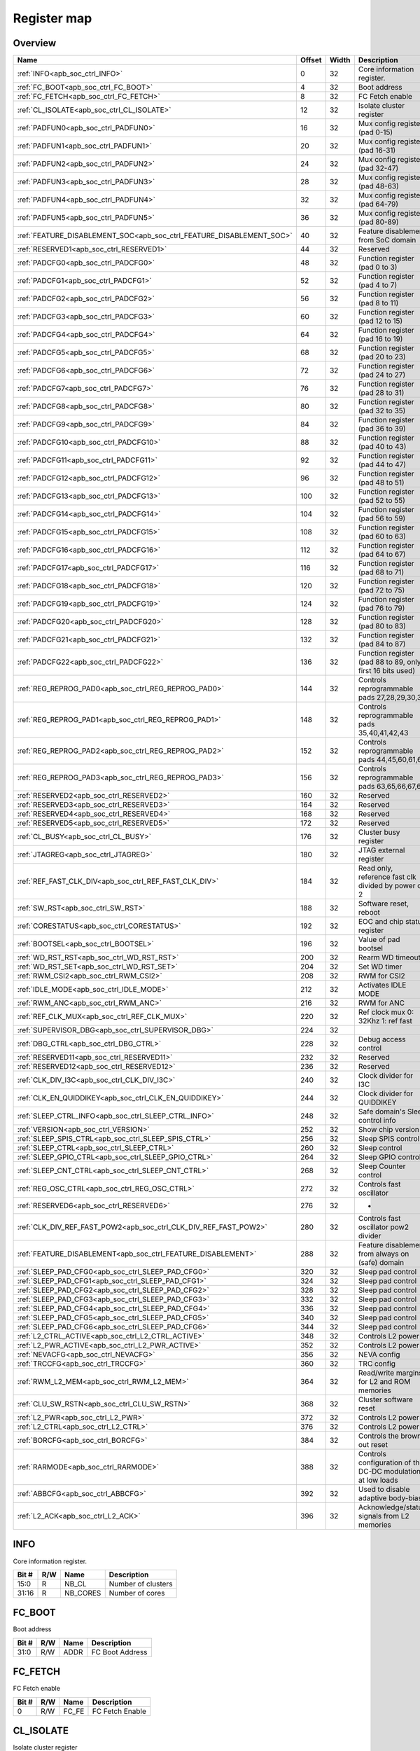 .. 
   Input file: docs/IP_REFERENCES/APB_SOC_CTRL_reference.md

Register map
^^^^^^^^^^^^


Overview
""""""""

.. table:: 

    +--------------------------------------------------------------------+------+-----+-----------------------------------------------------------+
    |                                Name                                |Offset|Width|                        Description                        |
    +====================================================================+======+=====+===========================================================+
    |:ref:`INFO<apb_soc_ctrl_INFO>`                                      |     0|   32|Core information register.                                 |
    +--------------------------------------------------------------------+------+-----+-----------------------------------------------------------+
    |:ref:`FC_BOOT<apb_soc_ctrl_FC_BOOT>`                                |     4|   32|Boot address                                               |
    +--------------------------------------------------------------------+------+-----+-----------------------------------------------------------+
    |:ref:`FC_FETCH<apb_soc_ctrl_FC_FETCH>`                              |     8|   32|FC Fetch enable                                            |
    +--------------------------------------------------------------------+------+-----+-----------------------------------------------------------+
    |:ref:`CL_ISOLATE<apb_soc_ctrl_CL_ISOLATE>`                          |    12|   32|Isolate cluster register                                   |
    +--------------------------------------------------------------------+------+-----+-----------------------------------------------------------+
    |:ref:`PADFUN0<apb_soc_ctrl_PADFUN0>`                                |    16|   32|Mux config register (pad 0-15)                             |
    +--------------------------------------------------------------------+------+-----+-----------------------------------------------------------+
    |:ref:`PADFUN1<apb_soc_ctrl_PADFUN1>`                                |    20|   32|Mux config register (pad 16-31)                            |
    +--------------------------------------------------------------------+------+-----+-----------------------------------------------------------+
    |:ref:`PADFUN2<apb_soc_ctrl_PADFUN2>`                                |    24|   32|Mux config register (pad 32-47)                            |
    +--------------------------------------------------------------------+------+-----+-----------------------------------------------------------+
    |:ref:`PADFUN3<apb_soc_ctrl_PADFUN3>`                                |    28|   32|Mux config register (pad 48-63)                            |
    +--------------------------------------------------------------------+------+-----+-----------------------------------------------------------+
    |:ref:`PADFUN4<apb_soc_ctrl_PADFUN4>`                                |    32|   32|Mux config register (pad 64-79)                            |
    +--------------------------------------------------------------------+------+-----+-----------------------------------------------------------+
    |:ref:`PADFUN5<apb_soc_ctrl_PADFUN5>`                                |    36|   32|Mux config register (pad 80-89)                            |
    +--------------------------------------------------------------------+------+-----+-----------------------------------------------------------+
    |:ref:`FEATURE_DISABLEMENT_SOC<apb_soc_ctrl_FEATURE_DISABLEMENT_SOC>`|    40|   32|Feature disablement from SoC domain                        |
    +--------------------------------------------------------------------+------+-----+-----------------------------------------------------------+
    |:ref:`RESERVED1<apb_soc_ctrl_RESERVED1>`                            |    44|   32|Reserved                                                   |
    +--------------------------------------------------------------------+------+-----+-----------------------------------------------------------+
    |:ref:`PADCFG0<apb_soc_ctrl_PADCFG0>`                                |    48|   32|Function register (pad 0 to 3)                             |
    +--------------------------------------------------------------------+------+-----+-----------------------------------------------------------+
    |:ref:`PADCFG1<apb_soc_ctrl_PADCFG1>`                                |    52|   32|Function register (pad 4 to 7)                             |
    +--------------------------------------------------------------------+------+-----+-----------------------------------------------------------+
    |:ref:`PADCFG2<apb_soc_ctrl_PADCFG2>`                                |    56|   32|Function register (pad 8 to 11)                            |
    +--------------------------------------------------------------------+------+-----+-----------------------------------------------------------+
    |:ref:`PADCFG3<apb_soc_ctrl_PADCFG3>`                                |    60|   32|Function register (pad 12 to 15)                           |
    +--------------------------------------------------------------------+------+-----+-----------------------------------------------------------+
    |:ref:`PADCFG4<apb_soc_ctrl_PADCFG4>`                                |    64|   32|Function register (pad 16 to 19)                           |
    +--------------------------------------------------------------------+------+-----+-----------------------------------------------------------+
    |:ref:`PADCFG5<apb_soc_ctrl_PADCFG5>`                                |    68|   32|Function register (pad 20 to 23)                           |
    +--------------------------------------------------------------------+------+-----+-----------------------------------------------------------+
    |:ref:`PADCFG6<apb_soc_ctrl_PADCFG6>`                                |    72|   32|Function register (pad 24 to 27)                           |
    +--------------------------------------------------------------------+------+-----+-----------------------------------------------------------+
    |:ref:`PADCFG7<apb_soc_ctrl_PADCFG7>`                                |    76|   32|Function register (pad 28 to 31)                           |
    +--------------------------------------------------------------------+------+-----+-----------------------------------------------------------+
    |:ref:`PADCFG8<apb_soc_ctrl_PADCFG8>`                                |    80|   32|Function register (pad 32 to 35)                           |
    +--------------------------------------------------------------------+------+-----+-----------------------------------------------------------+
    |:ref:`PADCFG9<apb_soc_ctrl_PADCFG9>`                                |    84|   32|Function register (pad 36 to 39)                           |
    +--------------------------------------------------------------------+------+-----+-----------------------------------------------------------+
    |:ref:`PADCFG10<apb_soc_ctrl_PADCFG10>`                              |    88|   32|Function register (pad 40 to 43)                           |
    +--------------------------------------------------------------------+------+-----+-----------------------------------------------------------+
    |:ref:`PADCFG11<apb_soc_ctrl_PADCFG11>`                              |    92|   32|Function register (pad 44 to 47)                           |
    +--------------------------------------------------------------------+------+-----+-----------------------------------------------------------+
    |:ref:`PADCFG12<apb_soc_ctrl_PADCFG12>`                              |    96|   32|Function register (pad 48 to 51)                           |
    +--------------------------------------------------------------------+------+-----+-----------------------------------------------------------+
    |:ref:`PADCFG13<apb_soc_ctrl_PADCFG13>`                              |   100|   32|Function register (pad 52 to 55)                           |
    +--------------------------------------------------------------------+------+-----+-----------------------------------------------------------+
    |:ref:`PADCFG14<apb_soc_ctrl_PADCFG14>`                              |   104|   32|Function register (pad 56 to 59)                           |
    +--------------------------------------------------------------------+------+-----+-----------------------------------------------------------+
    |:ref:`PADCFG15<apb_soc_ctrl_PADCFG15>`                              |   108|   32|Function register (pad 60 to 63)                           |
    +--------------------------------------------------------------------+------+-----+-----------------------------------------------------------+
    |:ref:`PADCFG16<apb_soc_ctrl_PADCFG16>`                              |   112|   32|Function register (pad 64 to 67)                           |
    +--------------------------------------------------------------------+------+-----+-----------------------------------------------------------+
    |:ref:`PADCFG17<apb_soc_ctrl_PADCFG17>`                              |   116|   32|Function register (pad 68 to 71)                           |
    +--------------------------------------------------------------------+------+-----+-----------------------------------------------------------+
    |:ref:`PADCFG18<apb_soc_ctrl_PADCFG18>`                              |   120|   32|Function register (pad 72 to 75)                           |
    +--------------------------------------------------------------------+------+-----+-----------------------------------------------------------+
    |:ref:`PADCFG19<apb_soc_ctrl_PADCFG19>`                              |   124|   32|Function register (pad 76 to 79)                           |
    +--------------------------------------------------------------------+------+-----+-----------------------------------------------------------+
    |:ref:`PADCFG20<apb_soc_ctrl_PADCFG20>`                              |   128|   32|Function register (pad 80 to 83)                           |
    +--------------------------------------------------------------------+------+-----+-----------------------------------------------------------+
    |:ref:`PADCFG21<apb_soc_ctrl_PADCFG21>`                              |   132|   32|Function register (pad 84 to 87)                           |
    +--------------------------------------------------------------------+------+-----+-----------------------------------------------------------+
    |:ref:`PADCFG22<apb_soc_ctrl_PADCFG22>`                              |   136|   32|Function register (pad 88 to 89, only first 16 bits used)  |
    +--------------------------------------------------------------------+------+-----+-----------------------------------------------------------+
    |:ref:`REG_REPROG_PAD0<apb_soc_ctrl_REG_REPROG_PAD0>`                |   144|   32|Controls reprogrammable pads 27,28,29,30,34                |
    +--------------------------------------------------------------------+------+-----+-----------------------------------------------------------+
    |:ref:`REG_REPROG_PAD1<apb_soc_ctrl_REG_REPROG_PAD1>`                |   148|   32|Controls reprogrammable pads 35,40,41,42,43                |
    +--------------------------------------------------------------------+------+-----+-----------------------------------------------------------+
    |:ref:`REG_REPROG_PAD2<apb_soc_ctrl_REG_REPROG_PAD2>`                |   152|   32|Controls reprogrammable pads 44,45,60,61,62                |
    +--------------------------------------------------------------------+------+-----+-----------------------------------------------------------+
    |:ref:`REG_REPROG_PAD3<apb_soc_ctrl_REG_REPROG_PAD3>`                |   156|   32|Controls reprogrammable pads 63,65,66,67,68                |
    +--------------------------------------------------------------------+------+-----+-----------------------------------------------------------+
    |:ref:`RESERVED2<apb_soc_ctrl_RESERVED2>`                            |   160|   32|Reserved                                                   |
    +--------------------------------------------------------------------+------+-----+-----------------------------------------------------------+
    |:ref:`RESERVED3<apb_soc_ctrl_RESERVED3>`                            |   164|   32|Reserved                                                   |
    +--------------------------------------------------------------------+------+-----+-----------------------------------------------------------+
    |:ref:`RESERVED4<apb_soc_ctrl_RESERVED4>`                            |   168|   32|Reserved                                                   |
    +--------------------------------------------------------------------+------+-----+-----------------------------------------------------------+
    |:ref:`RESERVED5<apb_soc_ctrl_RESERVED5>`                            |   172|   32|Reserved                                                   |
    +--------------------------------------------------------------------+------+-----+-----------------------------------------------------------+
    |:ref:`CL_BUSY<apb_soc_ctrl_CL_BUSY>`                                |   176|   32|Cluster busy register                                      |
    +--------------------------------------------------------------------+------+-----+-----------------------------------------------------------+
    |:ref:`JTAGREG<apb_soc_ctrl_JTAGREG>`                                |   180|   32|JTAG external register                                     |
    +--------------------------------------------------------------------+------+-----+-----------------------------------------------------------+
    |:ref:`REF_FAST_CLK_DIV<apb_soc_ctrl_REF_FAST_CLK_DIV>`              |   184|   32|Read only, reference fast clk divided by power of 2        |
    +--------------------------------------------------------------------+------+-----+-----------------------------------------------------------+
    |:ref:`SW_RST<apb_soc_ctrl_SW_RST>`                                  |   188|   32|Software reset, reboot                                     |
    +--------------------------------------------------------------------+------+-----+-----------------------------------------------------------+
    |:ref:`CORESTATUS<apb_soc_ctrl_CORESTATUS>`                          |   192|   32|EOC and chip status register                               |
    +--------------------------------------------------------------------+------+-----+-----------------------------------------------------------+
    |:ref:`BOOTSEL<apb_soc_ctrl_BOOTSEL>`                                |   196|   32|Value of pad bootsel                                       |
    +--------------------------------------------------------------------+------+-----+-----------------------------------------------------------+
    |:ref:`WD_RST_RST<apb_soc_ctrl_WD_RST_RST>`                          |   200|   32|Rearm WD timeout                                           |
    +--------------------------------------------------------------------+------+-----+-----------------------------------------------------------+
    |:ref:`WD_RST_SET<apb_soc_ctrl_WD_RST_SET>`                          |   204|   32|Set WD timer                                               |
    +--------------------------------------------------------------------+------+-----+-----------------------------------------------------------+
    |:ref:`RWM_CSI2<apb_soc_ctrl_RWM_CSI2>`                              |   208|   32|RWM for CSI2                                               |
    +--------------------------------------------------------------------+------+-----+-----------------------------------------------------------+
    |:ref:`IDLE_MODE<apb_soc_ctrl_IDLE_MODE>`                            |   212|   32|Activates IDLE MODE                                        |
    +--------------------------------------------------------------------+------+-----+-----------------------------------------------------------+
    |:ref:`RWM_ANC<apb_soc_ctrl_RWM_ANC>`                                |   216|   32|RWM for ANC                                                |
    +--------------------------------------------------------------------+------+-----+-----------------------------------------------------------+
    |:ref:`REF_CLK_MUX<apb_soc_ctrl_REF_CLK_MUX>`                        |   220|   32|Ref clock mux 0: 32Khz 1: ref fast                         |
    +--------------------------------------------------------------------+------+-----+-----------------------------------------------------------+
    |:ref:`SUPERVISOR_DBG<apb_soc_ctrl_SUPERVISOR_DBG>`                  |   224|   32|                                                           |
    +--------------------------------------------------------------------+------+-----+-----------------------------------------------------------+
    |:ref:`DBG_CTRL<apb_soc_ctrl_DBG_CTRL>`                              |   228|   32|Debug access control                                       |
    +--------------------------------------------------------------------+------+-----+-----------------------------------------------------------+
    |:ref:`RESERVED11<apb_soc_ctrl_RESERVED11>`                          |   232|   32|Reserved                                                   |
    +--------------------------------------------------------------------+------+-----+-----------------------------------------------------------+
    |:ref:`RESERVED12<apb_soc_ctrl_RESERVED12>`                          |   236|   32|Reserved                                                   |
    +--------------------------------------------------------------------+------+-----+-----------------------------------------------------------+
    |:ref:`CLK_DIV_I3C<apb_soc_ctrl_CLK_DIV_I3C>`                        |   240|   32|Clock divider for I3C                                      |
    +--------------------------------------------------------------------+------+-----+-----------------------------------------------------------+
    |:ref:`CLK_EN_QUIDDIKEY<apb_soc_ctrl_CLK_EN_QUIDDIKEY>`              |   244|   32|Clock divider for QUIDDIKEY                                |
    +--------------------------------------------------------------------+------+-----+-----------------------------------------------------------+
    |:ref:`SLEEP_CTRL_INFO<apb_soc_ctrl_SLEEP_CTRL_INFO>`                |   248|   32|Safe domain's Sleep control info                           |
    +--------------------------------------------------------------------+------+-----+-----------------------------------------------------------+
    |:ref:`VERSION<apb_soc_ctrl_VERSION>`                                |   252|   32|Show chip version                                          |
    +--------------------------------------------------------------------+------+-----+-----------------------------------------------------------+
    |:ref:`SLEEP_SPIS_CTRL<apb_soc_ctrl_SLEEP_SPIS_CTRL>`                |   256|   32|Sleep SPIS control                                         |
    +--------------------------------------------------------------------+------+-----+-----------------------------------------------------------+
    |:ref:`SLEEP_CTRL<apb_soc_ctrl_SLEEP_CTRL>`                          |   260|   32|Sleep control                                              |
    +--------------------------------------------------------------------+------+-----+-----------------------------------------------------------+
    |:ref:`SLEEP_GPIO_CTRL<apb_soc_ctrl_SLEEP_GPIO_CTRL>`                |   264|   32|Sleep GPIO control                                         |
    +--------------------------------------------------------------------+------+-----+-----------------------------------------------------------+
    |:ref:`SLEEP_CNT_CTRL<apb_soc_ctrl_SLEEP_CNT_CTRL>`                  |   268|   32|Sleep Counter control                                      |
    +--------------------------------------------------------------------+------+-----+-----------------------------------------------------------+
    |:ref:`REG_OSC_CTRL<apb_soc_ctrl_REG_OSC_CTRL>`                      |   272|   32|Controls fast oscillator                                   |
    +--------------------------------------------------------------------+------+-----+-----------------------------------------------------------+
    |:ref:`RESERVED6<apb_soc_ctrl_RESERVED6>`                            |   276|   32|-                                                          |
    +--------------------------------------------------------------------+------+-----+-----------------------------------------------------------+
    |:ref:`CLK_DIV_REF_FAST_POW2<apb_soc_ctrl_CLK_DIV_REF_FAST_POW2>`    |   280|   32|Controls fast oscillator pow2 divider                      |
    +--------------------------------------------------------------------+------+-----+-----------------------------------------------------------+
    |:ref:`FEATURE_DISABLEMENT<apb_soc_ctrl_FEATURE_DISABLEMENT>`        |   288|   32|Feature disablement from always on (safe) domain           |
    +--------------------------------------------------------------------+------+-----+-----------------------------------------------------------+
    |:ref:`SLEEP_PAD_CFG0<apb_soc_ctrl_SLEEP_PAD_CFG0>`                  |   320|   32|Sleep pad control                                          |
    +--------------------------------------------------------------------+------+-----+-----------------------------------------------------------+
    |:ref:`SLEEP_PAD_CFG1<apb_soc_ctrl_SLEEP_PAD_CFG1>`                  |   324|   32|Sleep pad control                                          |
    +--------------------------------------------------------------------+------+-----+-----------------------------------------------------------+
    |:ref:`SLEEP_PAD_CFG2<apb_soc_ctrl_SLEEP_PAD_CFG2>`                  |   328|   32|Sleep pad control                                          |
    +--------------------------------------------------------------------+------+-----+-----------------------------------------------------------+
    |:ref:`SLEEP_PAD_CFG3<apb_soc_ctrl_SLEEP_PAD_CFG3>`                  |   332|   32|Sleep pad control                                          |
    +--------------------------------------------------------------------+------+-----+-----------------------------------------------------------+
    |:ref:`SLEEP_PAD_CFG4<apb_soc_ctrl_SLEEP_PAD_CFG4>`                  |   336|   32|Sleep pad control                                          |
    +--------------------------------------------------------------------+------+-----+-----------------------------------------------------------+
    |:ref:`SLEEP_PAD_CFG5<apb_soc_ctrl_SLEEP_PAD_CFG5>`                  |   340|   32|Sleep pad control                                          |
    +--------------------------------------------------------------------+------+-----+-----------------------------------------------------------+
    |:ref:`SLEEP_PAD_CFG6<apb_soc_ctrl_SLEEP_PAD_CFG6>`                  |   344|   32|Sleep pad control                                          |
    +--------------------------------------------------------------------+------+-----+-----------------------------------------------------------+
    |:ref:`L2_CTRL_ACTIVE<apb_soc_ctrl_L2_CTRL_ACTIVE>`                  |   348|   32|Controls L2 power                                          |
    +--------------------------------------------------------------------+------+-----+-----------------------------------------------------------+
    |:ref:`L2_PWR_ACTIVE<apb_soc_ctrl_L2_PWR_ACTIVE>`                    |   352|   32|Controls L2 power                                          |
    +--------------------------------------------------------------------+------+-----+-----------------------------------------------------------+
    |:ref:`NEVACFG<apb_soc_ctrl_NEVACFG>`                                |   356|   32|NEVA config                                                |
    +--------------------------------------------------------------------+------+-----+-----------------------------------------------------------+
    |:ref:`TRCCFG<apb_soc_ctrl_TRCCFG>`                                  |   360|   32|TRC config                                                 |
    +--------------------------------------------------------------------+------+-----+-----------------------------------------------------------+
    |:ref:`RWM_L2_MEM<apb_soc_ctrl_RWM_L2_MEM>`                          |   364|   32|Read/write margins for L2 and ROM memories                 |
    +--------------------------------------------------------------------+------+-----+-----------------------------------------------------------+
    |:ref:`CLU_SW_RSTN<apb_soc_ctrl_CLU_SW_RSTN>`                        |   368|   32|Cluster software reset                                     |
    +--------------------------------------------------------------------+------+-----+-----------------------------------------------------------+
    |:ref:`L2_PWR<apb_soc_ctrl_L2_PWR>`                                  |   372|   32|Controls L2 power                                          |
    +--------------------------------------------------------------------+------+-----+-----------------------------------------------------------+
    |:ref:`L2_CTRL<apb_soc_ctrl_L2_CTRL>`                                |   376|   32|Controls L2 power                                          |
    +--------------------------------------------------------------------+------+-----+-----------------------------------------------------------+
    |:ref:`BORCFG<apb_soc_ctrl_BORCFG>`                                  |   384|   32|Controls the brown-out reset                               |
    +--------------------------------------------------------------------+------+-----+-----------------------------------------------------------+
    |:ref:`RARMODE<apb_soc_ctrl_RARMODE>`                                |   388|   32|Controls configuration of the DC-DC modulation at low loads|
    +--------------------------------------------------------------------+------+-----+-----------------------------------------------------------+
    |:ref:`ABBCFG<apb_soc_ctrl_ABBCFG>`                                  |   392|   32|Used to disable adaptive body-bias                         |
    +--------------------------------------------------------------------+------+-----+-----------------------------------------------------------+
    |:ref:`L2_ACK<apb_soc_ctrl_L2_ACK>`                                  |   396|   32|Acknowledge/status signals from L2 memories                |
    +--------------------------------------------------------------------+------+-----+-----------------------------------------------------------+

.. _apb_soc_ctrl_INFO:

INFO
""""

Core information register.

.. table:: 

    +-----+---+--------+------------------+
    |Bit #|R/W|  Name  |   Description    |
    +=====+===+========+==================+
    |15:0 |R  |NB_CL   |Number of clusters|
    +-----+---+--------+------------------+
    |31:16|R  |NB_CORES|Number of cores   |
    +-----+---+--------+------------------+

.. _apb_soc_ctrl_FC_BOOT:

FC_BOOT
"""""""

Boot address

.. table:: 

    +-----+---+----+---------------+
    |Bit #|R/W|Name|  Description  |
    +=====+===+====+===============+
    |31:0 |R/W|ADDR|FC Boot Address|
    +-----+---+----+---------------+

.. _apb_soc_ctrl_FC_FETCH:

FC_FETCH
""""""""

FC Fetch enable

.. table:: 

    +-----+---+-----+---------------+
    |Bit #|R/W|Name |  Description  |
    +=====+===+=====+===============+
    |    0|R/W|FC_FE|FC Fetch Enable|
    +-----+---+-----+---------------+

.. _apb_soc_ctrl_CL_ISOLATE:

CL_ISOLATE
""""""""""

Isolate cluster register

.. table:: 

    +-----+---+----+-----------------------------------------------------------------------------------------------+
    |Bit #|R/W|Name|                                          Description                                          |
    +=====+===+====+===============================================================================================+
    |    0|R/W|EN  |Isolate cluster. Inhibits AXI transactions from cluster to SoC: - 1'b0:  Disable - 1'b1: Enable|
    +-----+---+----+-----------------------------------------------------------------------------------------------+

.. _apb_soc_ctrl_PADFUN0:

PADFUN0
"""""""

Mux config register (pad 0-15)

.. table:: 

    +-----+---+---------+-------------------------------------+
    |Bit #|R/W|  Name   |             Description             |
    +=====+===+=========+=====================================+
    |1:0  |R/W|Padmux_0 |Selects between: hyper0_ckn / gpio0  |
    +-----+---+---------+-------------------------------------+
    |3:2  |R/W|Padmux_1 |Selects between: hyper0_ck / gpio1   |
    +-----+---+---------+-------------------------------------+
    |5:4  |R/W|Padmux_2 |Selects between: hyper0_dq0 / gpio2  |
    +-----+---+---------+-------------------------------------+
    |7:6  |R/W|Padmux_3 |Selects between: hyper0_dq1 / gpio3  |
    +-----+---+---------+-------------------------------------+
    |9:8  |R/W|Padmux_4 |Selects between: hyper0_dq2 / gpio4  |
    +-----+---+---------+-------------------------------------+
    |11:10|R/W|Padmux_5 |Selects between: hyper0_dq3 / gpio5  |
    +-----+---+---------+-------------------------------------+
    |13:12|R/W|Padmux_6 |Selects between: hyper0_dq4 / gpio6  |
    +-----+---+---------+-------------------------------------+
    |15:14|R/W|Padmux_7 |Selects between: hyper0_dq5 / gpio7  |
    +-----+---+---------+-------------------------------------+
    |17:16|R/W|Padmux_8 |Selects between: hyper0_dq6 / gpio8  |
    +-----+---+---------+-------------------------------------+
    |19:18|R/W|Padmux_9 |Selects between: hyper0_dq7 / gpio9  |
    +-----+---+---------+-------------------------------------+
    |21:20|R/W|Padmux_10|Selects between: hyper0_csn0 / gpio10|
    +-----+---+---------+-------------------------------------+
    |23:22|R/W|Padmux_11|Selects between: hyper0_csn1 / gpio11|
    +-----+---+---------+-------------------------------------+
    |25:24|R/W|Padmux_12|Selects between: hyper0_rwds / gpio12|
    +-----+---+---------+-------------------------------------+
    |27:26|R/W|Padmux_13|Selects between: hyper1_ckn / gpio13 |
    +-----+---+---------+-------------------------------------+
    |29:28|R/W|Padmux_14|Selects between: hyper1_ck / gpio14  |
    +-----+---+---------+-------------------------------------+
    |31:30|R/W|Padmux_15|Selects between: hyper1_dq0 / gpio15 |
    +-----+---+---------+-------------------------------------+

.. _apb_soc_ctrl_PADFUN1:

PADFUN1
"""""""

Mux config register (pad 16-31)

.. table:: 

    +-----+---+---------+------------------------------------------------+
    |Bit #|R/W|  Name   |                  Description                   |
    +=====+===+=========+================================================+
    |1:0  |R/W|Padmux_16|Selects between: hyper1_dq1 / gpio16            |
    +-----+---+---------+------------------------------------------------+
    |3:2  |R/W|Padmux_17|Selects between: hyper1_dq2 / gpio17            |
    +-----+---+---------+------------------------------------------------+
    |5:4  |R/W|Padmux_18|Selects between: hyper1_dq3 / gpio18            |
    +-----+---+---------+------------------------------------------------+
    |7:6  |R/W|Padmux_19|Selects between: hyper1_dq4 / gpio19            |
    +-----+---+---------+------------------------------------------------+
    |9:8  |R/W|Padmux_20|Selects between: hyper1_dq5 / gpio20            |
    +-----+---+---------+------------------------------------------------+
    |11:10|R/W|Padmux_21|Selects between: hyper1_dq6 / gpio21            |
    +-----+---+---------+------------------------------------------------+
    |13:12|R/W|Padmux_22|Selects between: hyper1_dq7 / gpio22            |
    +-----+---+---------+------------------------------------------------+
    |15:14|R/W|Padmux_23|Selects between: hyper1_csn0 / gpio23           |
    +-----+---+---------+------------------------------------------------+
    |17:16|R/W|Padmux_24|Selects between: hyper1_csn1 / gpio24           |
    +-----+---+---------+------------------------------------------------+
    |19:18|R/W|Padmux_25|Selects between: hyper1_rwds / gpio25           |
    +-----+---+---------+------------------------------------------------+
    |21:20|R/W|Padmux_26|Selects between: spi0_sck / gpio26              |
    +-----+---+---------+------------------------------------------------+
    |23:22|R/W|Padmux_27|Selects between: mux_group_sel_spi0_cs0 / gpio27|
    +-----+---+---------+------------------------------------------------+
    |25:24|R/W|Padmux_28|Selects between: mux_group_sel_spi0_cs1 / gpio28|
    +-----+---+---------+------------------------------------------------+
    |27:26|R/W|Padmux_29|Selects between: mux_group_sel_spi0_cs2 / gpio29|
    +-----+---+---------+------------------------------------------------+
    |29:28|R/W|Padmux_30|Selects between: mux_group_sel_spi0_cs3 / gpio30|
    +-----+---+---------+------------------------------------------------+
    |31:30|R/W|Padmux_31|Selects between: spi0_sdo / gpio31              |
    +-----+---+---------+------------------------------------------------+

.. _apb_soc_ctrl_PADFUN2:

PADFUN2
"""""""

Mux config register (pad 32-47)

.. table:: 

    +-----+---+---------+-----------------------------------------------------------+
    |Bit #|R/W|  Name   |                        Description                        |
    +=====+===+=========+===========================================================+
    |1:0  |R/W|Padmux_32|Selects between: spi0_sdi / gpio32                         |
    +-----+---+---------+-----------------------------------------------------------+
    |3:2  |R/W|Padmux_33|Selects between: spi1_sck / gpio33 / uart3_clk             |
    +-----+---+---------+-----------------------------------------------------------+
    |5:4  |R/W|Padmux_34|Selects between: mux_group_sel_spi1_cs0 / gpio34           |
    +-----+---+---------+-----------------------------------------------------------+
    |7:6  |R/W|Padmux_35|Selects between: mux_group_sel_spi1_cs1 / gpio35           |
    +-----+---+---------+-----------------------------------------------------------+
    |9:8  |R/W|Padmux_36|Selects between: spi1_cs2 / gpio36 / uart3_cts / spi1_sdio2|
    +-----+---+---------+-----------------------------------------------------------+
    |11:10|R/W|Padmux_37|Selects between: spi1_cs3 / gpio37 / uart3_rts / spi1_sdio3|
    +-----+---+---------+-----------------------------------------------------------+
    |13:12|R/W|Padmux_38|Selects between: spi1_sdo / gpio38                         |
    +-----+---+---------+-----------------------------------------------------------+
    |15:14|R/W|Padmux_39|Selects between: spi1_sdi / gpio39                         |
    +-----+---+---------+-----------------------------------------------------------+
    |17:16|R/W|Padmux_40|Selects between: mux_group_sel_i2c0_sda / gpio40           |
    +-----+---+---------+-----------------------------------------------------------+
    |19:18|R/W|Padmux_41|Selects between: mux_group_sel_i2c0_scl / gpio41           |
    +-----+---+---------+-----------------------------------------------------------+
    |21:20|R/W|Padmux_42|Selects between: mux_group_sel_i2c1_sda / gpio42           |
    +-----+---+---------+-----------------------------------------------------------+
    |23:22|R/W|Padmux_43|Selects between: mux_group_sel_i2c1_scl / gpio43           |
    +-----+---+---------+-----------------------------------------------------------+
    |25:24|R/W|Padmux_44|Selects between: mux_group_sel_i2c2_sda / gpio44           |
    +-----+---+---------+-----------------------------------------------------------+
    |27:26|R/W|Padmux_45|Selects between: mux_group_sel_i2c2_scl / gpio45           |
    +-----+---+---------+-----------------------------------------------------------+
    |29:28|R/W|Padmux_46|Selects between: i3c_sda / gpio46 / i2c3_sda / spi0_sdio2  |
    +-----+---+---------+-----------------------------------------------------------+
    |31:30|R/W|Padmux_47|Selects between: i3c_scl / gpio47 / i2c3_scl / spi0_sdio3  |
    +-----+---+---------+-----------------------------------------------------------+

.. _apb_soc_ctrl_PADFUN3:

PADFUN3
"""""""

Mux config register (pad 48-63)

.. table:: 

    +-----+---+---------+-------------------------------------------------+
    |Bit #|R/W|  Name   |                   Description                   |
    +=====+===+=========+=================================================+
    |1:0  |R/W|Padmux_48|Selects between: i2s0_sck / gpio48 / uart2_clk   |
    +-----+---+---------+-------------------------------------------------+
    |3:2  |R/W|Padmux_49|Selects between: i2s0_ws / gpio49                |
    +-----+---+---------+-------------------------------------------------+
    |5:4  |R/W|Padmux_50|Selects between: i2s0_sdi / gpio50               |
    +-----+---+---------+-------------------------------------------------+
    |7:6  |R/W|Padmux_51|Selects between: i2s0_sdo / gpio51               |
    +-----+---+---------+-------------------------------------------------+
    |9:8  |R/W|Padmux_52|Selects between: i2s1_sck / gpio52               |
    +-----+---+---------+-------------------------------------------------+
    |11:10|R/W|Padmux_53|Selects between: i2s1_ws / gpio53 / spi2_cs1     |
    +-----+---+---------+-------------------------------------------------+
    |13:12|R/W|Padmux_54|Selects between: i2s1_sdi / gpio54 / spi2_cs2    |
    +-----+---+---------+-------------------------------------------------+
    |15:14|R/W|Padmux_55|Selects between: i2s1_sdo / gpio55 / spi2_cs3    |
    +-----+---+---------+-------------------------------------------------+
    |17:16|R/W|Padmux_56|Selects between: i2s2_sck / gpio56 / spi2_sck    |
    +-----+---+---------+-------------------------------------------------+
    |19:18|R/W|Padmux_57|Selects between: i2s2_ws / gpio57 / spi2_cs0     |
    +-----+---+---------+-------------------------------------------------+
    |21:20|R/W|Padmux_58|Selects between: i2s2_sdi / gpio58 / spi2_sdi    |
    +-----+---+---------+-------------------------------------------------+
    |23:22|R/W|Padmux_59|Selects between: i2s2_sdo / gpio59 / spi2_sdo    |
    +-----+---+---------+-------------------------------------------------+
    |25:24|R/W|Padmux_60|Selects between: mux_group_sel_uart0_rx / gpio60 |
    +-----+---+---------+-------------------------------------------------+
    |27:26|R/W|Padmux_61|Selects between: mux_group_sel_uart0_tx / gpio61 |
    +-----+---+---------+-------------------------------------------------+
    |29:28|R/W|Padmux_62|Selects between: mux_group_sel_uart0_cts / gpio62|
    +-----+---+---------+-------------------------------------------------+
    |31:30|R/W|Padmux_63|Selects between: mux_group_sel_uart0_rts / gpio63|
    +-----+---+---------+-------------------------------------------------+

.. _apb_soc_ctrl_PADFUN4:

PADFUN4
"""""""

Mux config register (pad 64-79)

.. table:: 

    +-----+---+---------+-----------------------------------------------------------+
    |Bit #|R/W|  Name   |                        Description                        |
    +=====+===+=========+===========================================================+
    |1:0  |R/W|Padmux_64|Selects between: uart0_clk / gpio64                        |
    +-----+---+---------+-----------------------------------------------------------+
    |3:2  |R/W|Padmux_65|Selects between: mux_group_sel_uart1_rx / gpio65           |
    +-----+---+---------+-----------------------------------------------------------+
    |5:4  |R/W|Padmux_66|Selects between: mux_group_sel_uart1_tx / gpio66           |
    +-----+---+---------+-----------------------------------------------------------+
    |7:6  |R/W|Padmux_67|Selects between: mux_group_sel_pwm0 / gpio67               |
    +-----+---+---------+-----------------------------------------------------------+
    |9:8  |R/W|Padmux_68|Selects between: mux_group_sel_pwm1 / gpio68               |
    +-----+---+---------+-----------------------------------------------------------+
    |11:10|R/W|Padmux_69|Selects between: uart1_clk / gpio69                        |
    +-----+---+---------+-----------------------------------------------------------+
    |13:12|R/W|Padmux_70|Selects between: cam_pclk / gpio70 / spi3_sck              |
    +-----+---+---------+-----------------------------------------------------------+
    |15:14|R/W|Padmux_71|Selects between: cam_hsync / gpio71 / spi3_cs0 / csi2_hsync|
    +-----+---+---------+-----------------------------------------------------------+
    |17:16|R/W|Padmux_72|Selects between: cam_data0 / gpio72 / spi3_cs1             |
    +-----+---+---------+-----------------------------------------------------------+
    |19:18|R/W|Padmux_73|Selects between: cam_data1 / gpio73 / spi3_cs2             |
    +-----+---+---------+-----------------------------------------------------------+
    |21:20|R/W|Padmux_74|Selects between: cam_data2 / gpio74 / spi3_cs3             |
    +-----+---+---------+-----------------------------------------------------------+
    |23:22|R/W|Padmux_75|Selects between: cam_data3 / gpio75 / spi3_sdo             |
    +-----+---+---------+-----------------------------------------------------------+
    |25:24|R/W|Padmux_76|Selects between: cam_data4 / gpio76 / spi3_sdi             |
    +-----+---+---------+-----------------------------------------------------------+
    |27:26|R/W|Padmux_77|Selects between: cam_data5 / gpio77 / observability1       |
    +-----+---+---------+-----------------------------------------------------------+
    |29:28|R/W|Padmux_78|Selects between: cam_data6 / gpio78 / observability2       |
    +-----+---+---------+-----------------------------------------------------------+
    |31:30|R/W|Padmux_79|Selects between: cam_data7 / gpio79 / observability3       |
    +-----+---+---------+-----------------------------------------------------------+

.. _apb_soc_ctrl_PADFUN5:

PADFUN5
"""""""

Mux config register (pad 80-89)

.. table:: 

    +-----+---+---------+-----------------------------------------------------------------+
    |Bit #|R/W|  Name   |                           Description                           |
    +=====+===+=========+=================================================================+
    |1:0  |R/W|Padmux_80|Selects between: cam_vsync / gpio80 / observability4 / csi2_vsync|
    +-----+---+---------+-----------------------------------------------------------------+
    |3:2  |R/W|Padmux_81|Selects between: jtag_tck / gpio81 / uart4_clk                   |
    +-----+---+---------+-----------------------------------------------------------------+
    |5:4  |R/W|Padmux_82|Selects between: jtag_tdi / gpio82 / uart4_rx                    |
    +-----+---+---------+-----------------------------------------------------------------+
    |7:6  |R/W|Padmux_83|Selects between: jtag_tdo / gpio83 / uart4_tx                    |
    +-----+---+---------+-----------------------------------------------------------------+
    |9:8  |R/W|Padmux_84|Selects between: jtag_tms / gpio84 / uart4_cts                   |
    +-----+---+---------+-----------------------------------------------------------------+
    |11:10|R/W|Padmux_85|Selects between: jtag_trst / gpio85 / uart4_rts                  |
    +-----+---+---------+-----------------------------------------------------------------+
    |13:12|R/W|Padmux_86|Selects between: wakeup_spi2_sck / gpio86                        |
    +-----+---+---------+-----------------------------------------------------------------+
    |15:14|R/W|Padmux_87|Selects between: wakeup_spi2_sdi / gpio87                        |
    +-----+---+---------+-----------------------------------------------------------------+
    |17:16|R/W|Padmux_88|Selects between: wakeup_spi2_sdo / gpio88                        |
    +-----+---+---------+-----------------------------------------------------------------+
    |19:18|R/W|Padmux_89|Selects between: wakeup_spi2_cs0 / gpio89                        |
    +-----+---+---------+-----------------------------------------------------------------+

.. _apb_soc_ctrl_FEATURE_DISABLEMENT_SOC:

FEATURE_DISABLEMENT_SOC
"""""""""""""""""""""""

Feature disablement from SoC domain

.. table:: 

    +-----+---+------------------------+---------------------------------------------------------------------------------------------------------------+
    |Bit #|R/W|          Name          |                                                  Description                                                  |
    +=====+===+========================+===============================================================================================================+
    |    0|R/W|DISABLE_QUIDDIKEY_UNWRAP|Disable quiddikey unwrap                                                                                       |
    +-----+---+------------------------+---------------------------------------------------------------------------------------------------------------+
    |    1|R/W|DISABLE_QUIDDIKEY_ENROLL|Disable quiddikey enroll                                                                                       |
    +-----+---+------------------------+---------------------------------------------------------------------------------------------------------------+
    |   31|R/W|DISABLE_LOCK            |When set, DISABLE_* registers cannot be written to zero. Configuration is lost when SoC domain is switched off.|
    +-----+---+------------------------+---------------------------------------------------------------------------------------------------------------+

.. _apb_soc_ctrl_RESERVED1:

RESERVED1
"""""""""

Reserved

.. table:: 

    +-----+---+----+-----------+
    |Bit #|R/W|Name|Description|
    +=====+===+====+===========+
    +-----+---+----+-----------+

.. _apb_soc_ctrl_PADCFG0:

PADCFG0
"""""""

Function register (pad 0 to 3)

.. table:: 

    +-----+---+--------------------+------------------------------+
    |Bit #|R/W|        Name        |         Description          |
    +=====+===+====================+==============================+
    |    0|R/W|Pad 0 Pull Down     |                              |
    +-----+---+--------------------+------------------------------+
    |    1|R/W|Pad 0 Pull Up       |                              |
    +-----+---+--------------------+------------------------------+
    |3:2  |R/W|Pad 0 Drive Strength|0: 1mA, 1: 2mA, 2: 4mA, 3: 8mA|
    +-----+---+--------------------+------------------------------+
    |    8|R/W|Pad 1 Pull Down     |                              |
    +-----+---+--------------------+------------------------------+
    |    9|R/W|Pad 1 Pull Up       |                              |
    +-----+---+--------------------+------------------------------+
    |11:10|R/W|Pad 1 Drive Strength|0: 1mA, 1: 2mA, 2: 4mA, 3: 8mA|
    +-----+---+--------------------+------------------------------+
    |   16|R/W|Pad 2 Pull Down     |                              |
    +-----+---+--------------------+------------------------------+
    |   17|R/W|Pad 2 Pull Up       |                              |
    +-----+---+--------------------+------------------------------+
    |19:18|R/W|Pad 2 Drive Strength|0: 1mA, 1: 2mA, 2: 4mA, 3: 8mA|
    +-----+---+--------------------+------------------------------+
    |   24|R/W|Pad 3 Pull Down     |                              |
    +-----+---+--------------------+------------------------------+
    |   25|R/W|Pad 3 Pull Up       |                              |
    +-----+---+--------------------+------------------------------+
    |27:26|R/W|Pad 3 Drive Strength|0: 1mA, 1: 2mA, 2: 4mA, 3: 8mA|
    +-----+---+--------------------+------------------------------+

.. _apb_soc_ctrl_PADCFG1:

PADCFG1
"""""""

Function register (pad 4 to 7)

.. table:: 

    +-----+---+--------------------+------------------------------+
    |Bit #|R/W|        Name        |         Description          |
    +=====+===+====================+==============================+
    |    0|R/W|Pad 0 Pull Down     |                              |
    +-----+---+--------------------+------------------------------+
    |    1|R/W|Pad 0 Pull Up       |                              |
    +-----+---+--------------------+------------------------------+
    |3:2  |R/W|Pad 0 Drive Strength|0: 1mA, 1: 2mA, 2: 4mA, 3: 8mA|
    +-----+---+--------------------+------------------------------+
    |    8|R/W|Pad 1 Pull Down     |                              |
    +-----+---+--------------------+------------------------------+
    |    9|R/W|Pad 1 Pull Up       |                              |
    +-----+---+--------------------+------------------------------+
    |11:10|R/W|Pad 1 Drive Strength|0: 1mA, 1: 2mA, 2: 4mA, 3: 8mA|
    +-----+---+--------------------+------------------------------+
    |   16|R/W|Pad 2 Pull Down     |                              |
    +-----+---+--------------------+------------------------------+
    |   17|R/W|Pad 2 Pull Up       |                              |
    +-----+---+--------------------+------------------------------+
    |19:18|R/W|Pad 2 Drive Strength|0: 1mA, 1: 2mA, 2: 4mA, 3: 8mA|
    +-----+---+--------------------+------------------------------+
    |   24|R/W|Pad 3 Pull Down     |                              |
    +-----+---+--------------------+------------------------------+
    |   25|R/W|Pad 3 Pull Up       |                              |
    +-----+---+--------------------+------------------------------+
    |27:26|R/W|Pad 3 Drive Strength|0: 1mA, 1: 2mA, 2: 4mA, 3: 8mA|
    +-----+---+--------------------+------------------------------+

.. _apb_soc_ctrl_PADCFG2:

PADCFG2
"""""""

Function register (pad 8 to 11)

.. table:: 

    +-----+---+--------------------+------------------------------+
    |Bit #|R/W|        Name        |         Description          |
    +=====+===+====================+==============================+
    |    0|R/W|Pad 0 Pull Down     |                              |
    +-----+---+--------------------+------------------------------+
    |    1|R/W|Pad 0 Pull Up       |                              |
    +-----+---+--------------------+------------------------------+
    |3:2  |R/W|Pad 0 Drive Strength|0: 1mA, 1: 2mA, 2: 4mA, 3: 8mA|
    +-----+---+--------------------+------------------------------+
    |    8|R/W|Pad 1 Pull Down     |                              |
    +-----+---+--------------------+------------------------------+
    |    9|R/W|Pad 1 Pull Up       |                              |
    +-----+---+--------------------+------------------------------+
    |11:10|R/W|Pad 1 Drive Strength|0: 1mA, 1: 2mA, 2: 4mA, 3: 8mA|
    +-----+---+--------------------+------------------------------+
    |   16|R/W|Pad 2 Pull Down     |                              |
    +-----+---+--------------------+------------------------------+
    |   17|R/W|Pad 2 Pull Up       |                              |
    +-----+---+--------------------+------------------------------+
    |19:18|R/W|Pad 2 Drive Strength|0: 1mA, 1: 2mA, 2: 4mA, 3: 8mA|
    +-----+---+--------------------+------------------------------+
    |   24|R/W|Pad 3 Pull Down     |                              |
    +-----+---+--------------------+------------------------------+
    |   25|R/W|Pad 3 Pull Up       |                              |
    +-----+---+--------------------+------------------------------+
    |27:26|R/W|Pad 3 Drive Strength|0: 1mA, 1: 2mA, 2: 4mA, 3: 8mA|
    +-----+---+--------------------+------------------------------+

.. _apb_soc_ctrl_PADCFG3:

PADCFG3
"""""""

Function register (pad 12 to 15)

.. table:: 

    +-----+---+--------------------+------------------------------+
    |Bit #|R/W|        Name        |         Description          |
    +=====+===+====================+==============================+
    |    0|R/W|Pad 0 Pull Down     |                              |
    +-----+---+--------------------+------------------------------+
    |    1|R/W|Pad 0 Pull Up       |                              |
    +-----+---+--------------------+------------------------------+
    |3:2  |R/W|Pad 0 Drive Strength|0: 1mA, 1: 2mA, 2: 4mA, 3: 8mA|
    +-----+---+--------------------+------------------------------+
    |    8|R/W|Pad 1 Pull Down     |                              |
    +-----+---+--------------------+------------------------------+
    |    9|R/W|Pad 1 Pull Up       |                              |
    +-----+---+--------------------+------------------------------+
    |11:10|R/W|Pad 1 Drive Strength|0: 1mA, 1: 2mA, 2: 4mA, 3: 8mA|
    +-----+---+--------------------+------------------------------+
    |   16|R/W|Pad 2 Pull Down     |                              |
    +-----+---+--------------------+------------------------------+
    |   17|R/W|Pad 2 Pull Up       |                              |
    +-----+---+--------------------+------------------------------+
    |19:18|R/W|Pad 2 Drive Strength|0: 1mA, 1: 2mA, 2: 4mA, 3: 8mA|
    +-----+---+--------------------+------------------------------+
    |   24|R/W|Pad 3 Pull Down     |                              |
    +-----+---+--------------------+------------------------------+
    |   25|R/W|Pad 3 Pull Up       |                              |
    +-----+---+--------------------+------------------------------+
    |27:26|R/W|Pad 3 Drive Strength|0: 1mA, 1: 2mA, 2: 4mA, 3: 8mA|
    +-----+---+--------------------+------------------------------+

.. _apb_soc_ctrl_PADCFG4:

PADCFG4
"""""""

Function register (pad 16 to 19)

.. table:: 

    +-----+---+--------------------+------------------------------+
    |Bit #|R/W|        Name        |         Description          |
    +=====+===+====================+==============================+
    |    0|R/W|Pad 0 Pull Down     |                              |
    +-----+---+--------------------+------------------------------+
    |    1|R/W|Pad 0 Pull Up       |                              |
    +-----+---+--------------------+------------------------------+
    |3:2  |R/W|Pad 0 Drive Strength|0: 1mA, 1: 2mA, 2: 4mA, 3: 8mA|
    +-----+---+--------------------+------------------------------+
    |    8|R/W|Pad 1 Pull Down     |                              |
    +-----+---+--------------------+------------------------------+
    |    9|R/W|Pad 1 Pull Up       |                              |
    +-----+---+--------------------+------------------------------+
    |11:10|R/W|Pad 1 Drive Strength|0: 1mA, 1: 2mA, 2: 4mA, 3: 8mA|
    +-----+---+--------------------+------------------------------+
    |   16|R/W|Pad 2 Pull Down     |                              |
    +-----+---+--------------------+------------------------------+
    |   17|R/W|Pad 2 Pull Up       |                              |
    +-----+---+--------------------+------------------------------+
    |19:18|R/W|Pad 2 Drive Strength|0: 1mA, 1: 2mA, 2: 4mA, 3: 8mA|
    +-----+---+--------------------+------------------------------+
    |   24|R/W|Pad 3 Pull Down     |                              |
    +-----+---+--------------------+------------------------------+
    |   25|R/W|Pad 3 Pull Up       |                              |
    +-----+---+--------------------+------------------------------+
    |27:26|R/W|Pad 3 Drive Strength|0: 1mA, 1: 2mA, 2: 4mA, 3: 8mA|
    +-----+---+--------------------+------------------------------+

.. _apb_soc_ctrl_PADCFG5:

PADCFG5
"""""""

Function register (pad 20 to 23)

.. table:: 

    +-----+---+--------------------+------------------------------+
    |Bit #|R/W|        Name        |         Description          |
    +=====+===+====================+==============================+
    |    0|R/W|Pad 0 Pull Down     |                              |
    +-----+---+--------------------+------------------------------+
    |    1|R/W|Pad 0 Pull Up       |                              |
    +-----+---+--------------------+------------------------------+
    |3:2  |R/W|Pad 0 Drive Strength|0: 1mA, 1: 2mA, 2: 4mA, 3: 8mA|
    +-----+---+--------------------+------------------------------+
    |    8|R/W|Pad 1 Pull Down     |                              |
    +-----+---+--------------------+------------------------------+
    |    9|R/W|Pad 1 Pull Up       |                              |
    +-----+---+--------------------+------------------------------+
    |11:10|R/W|Pad 1 Drive Strength|0: 1mA, 1: 2mA, 2: 4mA, 3: 8mA|
    +-----+---+--------------------+------------------------------+
    |   16|R/W|Pad 2 Pull Down     |                              |
    +-----+---+--------------------+------------------------------+
    |   17|R/W|Pad 2 Pull Up       |                              |
    +-----+---+--------------------+------------------------------+
    |19:18|R/W|Pad 2 Drive Strength|0: 1mA, 1: 2mA, 2: 4mA, 3: 8mA|
    +-----+---+--------------------+------------------------------+
    |   24|R/W|Pad 3 Pull Down     |                              |
    +-----+---+--------------------+------------------------------+
    |   25|R/W|Pad 3 Pull Up       |                              |
    +-----+---+--------------------+------------------------------+
    |27:26|R/W|Pad 3 Drive Strength|0: 1mA, 1: 2mA, 2: 4mA, 3: 8mA|
    +-----+---+--------------------+------------------------------+

.. _apb_soc_ctrl_PADCFG6:

PADCFG6
"""""""

Function register (pad 24 to 27)

.. table:: 

    +-----+---+----------------------+----------------------------------------------+
    |Bit #|R/W|         Name         |                 Description                  |
    +=====+===+======================+==============================================+
    |    0|R/W|Pad 24 Pull Down      |                                              |
    +-----+---+----------------------+----------------------------------------------+
    |    1|R/W|Pad 24 Pull Up        |                                              |
    +-----+---+----------------------+----------------------------------------------+
    |3:2  |R/W|Pad 24 Drive Strength |0: 1mA, 1: 2mA, 2: 4mA, 3: 8mA                |
    +-----+---+----------------------+----------------------------------------------+
    |    8|R/W|Pad 25 Pull Down      |                                              |
    +-----+---+----------------------+----------------------------------------------+
    |    9|R/W|Pad 25 Pull Up        |                                              |
    +-----+---+----------------------+----------------------------------------------+
    |11:10|R/W|Pad 25 Drive Strength |0: 1mA, 1: 2mA, 2: 4mA, 3: 8mA                |
    +-----+---+----------------------+----------------------------------------------+
    |   16|R/W|Pad 26 Pull Down      |                                              |
    +-----+---+----------------------+----------------------------------------------+
    |   17|R/W|Pad 26 Pull Up        |                                              |
    +-----+---+----------------------+----------------------------------------------+
    |19:18|R/W|Pad 26 Drive Strength |0: 2mA, 1: 4mA, 2: 8mA, 3: 12mA               |
    +-----+---+----------------------+----------------------------------------------+
    |   20|R/W|Pad 26 Schmitt Trigger|                                              |
    +-----+---+----------------------+----------------------------------------------+
    |   21|R/W|Pad 26 Slew Rate      |0: When VDDIO = 1.8V, 1: When VDDIO = 1.5/1.2V|
    +-----+---+----------------------+----------------------------------------------+
    |   24|R/W|Pad 27 Pull Down      |                                              |
    +-----+---+----------------------+----------------------------------------------+
    |   25|R/W|Pad 27 Pull Up        |                                              |
    +-----+---+----------------------+----------------------------------------------+
    |27:26|R/W|Pad 27 Drive Strength |0: 2mA, 1: 4mA, 2: 8mA, 3: 12mA               |
    +-----+---+----------------------+----------------------------------------------+
    |   28|R/W|Pad 27 Schmitt Trigger|                                              |
    +-----+---+----------------------+----------------------------------------------+
    |   29|R/W|Pad 27 Slew Rate      |0: When VDDIO = 1.8V, 1: When VDDIO = 1.5/1.2V|
    +-----+---+----------------------+----------------------------------------------+

.. _apb_soc_ctrl_PADCFG7:

PADCFG7
"""""""

Function register (pad 28 to 31)

.. table:: 

    +-----+---+----------------------+----------------------------------------------+
    |Bit #|R/W|         Name         |                 Description                  |
    +=====+===+======================+==============================================+
    |    0|R/W|Pad 28 Pull Down      |                                              |
    +-----+---+----------------------+----------------------------------------------+
    |    1|R/W|Pad 28 Pull Up        |                                              |
    +-----+---+----------------------+----------------------------------------------+
    |3:2  |R/W|Pad 28 Drive Strength |0: 2mA, 1: 4mA, 2: 8mA, 3: 12mA               |
    +-----+---+----------------------+----------------------------------------------+
    |    4|R/W|Pad 28 Schmitt Trigger|                                              |
    +-----+---+----------------------+----------------------------------------------+
    |    5|R/W|Pad 28 Slew Rate      |0: When VDDIO = 1.8V, 1: When VDDIO = 1.5/1.2V|
    +-----+---+----------------------+----------------------------------------------+
    |    8|R/W|Pad 29 Pull Down      |                                              |
    +-----+---+----------------------+----------------------------------------------+
    |    9|R/W|Pad 29 Pull Up        |                                              |
    +-----+---+----------------------+----------------------------------------------+
    |11:10|R/W|Pad 29 Drive Strength |0: 2mA, 1: 4mA, 2: 8mA, 3: 12mA               |
    +-----+---+----------------------+----------------------------------------------+
    |   12|R/W|Pad 29 Schmitt Trigger|                                              |
    +-----+---+----------------------+----------------------------------------------+
    |   13|R/W|Pad 29 Slew Rate      |0: When VDDIO = 1.8V, 1: When VDDIO = 1.5/1.2V|
    +-----+---+----------------------+----------------------------------------------+
    |   16|R/W|Pad 30 Pull Down      |                                              |
    +-----+---+----------------------+----------------------------------------------+
    |   17|R/W|Pad 30 Pull Up        |                                              |
    +-----+---+----------------------+----------------------------------------------+
    |19:18|R/W|Pad 30 Drive Strength |0: 2mA, 1: 4mA, 2: 8mA, 3: 12mA               |
    +-----+---+----------------------+----------------------------------------------+
    |   20|R/W|Pad 30 Schmitt Trigger|                                              |
    +-----+---+----------------------+----------------------------------------------+
    |   21|R/W|Pad 30 Slew Rate      |0: When VDDIO = 1.8V, 1: When VDDIO = 1.5/1.2V|
    +-----+---+----------------------+----------------------------------------------+
    |   24|R/W|Pad 31 Pull Down      |                                              |
    +-----+---+----------------------+----------------------------------------------+
    |   25|R/W|Pad 31 Pull Up        |                                              |
    +-----+---+----------------------+----------------------------------------------+
    |27:26|R/W|Pad 31 Drive Strength |0: 2mA, 1: 4mA, 2: 8mA, 3: 12mA               |
    +-----+---+----------------------+----------------------------------------------+
    |   28|R/W|Pad 31 Schmitt Trigger|                                              |
    +-----+---+----------------------+----------------------------------------------+
    |   29|R/W|Pad 31 Slew Rate      |0: When VDDIO = 1.8V, 1: When VDDIO = 1.5/1.2V|
    +-----+---+----------------------+----------------------------------------------+

.. _apb_soc_ctrl_PADCFG8:

PADCFG8
"""""""

Function register (pad 32 to 35)

.. table:: 

    +-----+---+----------------------+----------------------------------------------+
    |Bit #|R/W|         Name         |                 Description                  |
    +=====+===+======================+==============================================+
    |    0|R/W|Pad 28 Pull Down      |                                              |
    +-----+---+----------------------+----------------------------------------------+
    |    1|R/W|Pad 28 Pull Up        |                                              |
    +-----+---+----------------------+----------------------------------------------+
    |3:2  |R/W|Pad 28 Drive Strength |0: 2mA, 1: 4mA, 2: 8mA, 3: 12mA               |
    +-----+---+----------------------+----------------------------------------------+
    |    4|R/W|Pad 28 Schmitt Trigger|                                              |
    +-----+---+----------------------+----------------------------------------------+
    |    5|R/W|Pad 28 Slew Rate      |0: When VDDIO = 1.8V, 1: When VDDIO = 1.5/1.2V|
    +-----+---+----------------------+----------------------------------------------+
    |    8|R/W|Pad 29 Pull Down      |                                              |
    +-----+---+----------------------+----------------------------------------------+
    |    9|R/W|Pad 29 Pull Up        |                                              |
    +-----+---+----------------------+----------------------------------------------+
    |11:10|R/W|Pad 29 Drive Strength |0: 2mA, 1: 4mA, 2: 8mA, 3: 12mA               |
    +-----+---+----------------------+----------------------------------------------+
    |   12|R/W|Pad 29 Schmitt Trigger|                                              |
    +-----+---+----------------------+----------------------------------------------+
    |   13|R/W|Pad 29 Slew Rate      |0: When VDDIO = 1.8V, 1: When VDDIO = 1.5/1.2V|
    +-----+---+----------------------+----------------------------------------------+
    |   16|R/W|Pad 30 Pull Down      |                                              |
    +-----+---+----------------------+----------------------------------------------+
    |   17|R/W|Pad 30 Pull Up        |                                              |
    +-----+---+----------------------+----------------------------------------------+
    |19:18|R/W|Pad 30 Drive Strength |0: 2mA, 1: 4mA, 2: 8mA, 3: 12mA               |
    +-----+---+----------------------+----------------------------------------------+
    |   20|R/W|Pad 30 Schmitt Trigger|                                              |
    +-----+---+----------------------+----------------------------------------------+
    |   21|R/W|Pad 30 Slew Rate      |0: When VDDIO = 1.8V, 1: When VDDIO = 1.5/1.2V|
    +-----+---+----------------------+----------------------------------------------+
    |   24|R/W|Pad 31 Pull Down      |                                              |
    +-----+---+----------------------+----------------------------------------------+
    |   25|R/W|Pad 31 Pull Up        |                                              |
    +-----+---+----------------------+----------------------------------------------+
    |27:26|R/W|Pad 31 Drive Strength |0: 2mA, 1: 4mA, 2: 8mA, 3: 12mA               |
    +-----+---+----------------------+----------------------------------------------+
    |   28|R/W|Pad 31 Schmitt Trigger|                                              |
    +-----+---+----------------------+----------------------------------------------+
    |   29|R/W|Pad 31 Slew Rate      |0: When VDDIO = 1.8V, 1: When VDDIO = 1.5/1.2V|
    +-----+---+----------------------+----------------------------------------------+

.. _apb_soc_ctrl_PADCFG9:

PADCFG9
"""""""

Function register (pad 36 to 39)

.. table:: 

    +-----+---+----------------------+----------------------------------------------+
    |Bit #|R/W|         Name         |                 Description                  |
    +=====+===+======================+==============================================+
    |    0|R/W|Pad 28 Pull Down      |                                              |
    +-----+---+----------------------+----------------------------------------------+
    |    1|R/W|Pad 28 Pull Up        |                                              |
    +-----+---+----------------------+----------------------------------------------+
    |3:2  |R/W|Pad 28 Drive Strength |0: 2mA, 1: 4mA, 2: 8mA, 3: 12mA               |
    +-----+---+----------------------+----------------------------------------------+
    |    4|R/W|Pad 28 Schmitt Trigger|                                              |
    +-----+---+----------------------+----------------------------------------------+
    |    5|R/W|Pad 28 Slew Rate      |0: When VDDIO = 1.8V, 1: When VDDIO = 1.5/1.2V|
    +-----+---+----------------------+----------------------------------------------+
    |    8|R/W|Pad 29 Pull Down      |                                              |
    +-----+---+----------------------+----------------------------------------------+
    |    9|R/W|Pad 29 Pull Up        |                                              |
    +-----+---+----------------------+----------------------------------------------+
    |11:10|R/W|Pad 29 Drive Strength |0: 2mA, 1: 4mA, 2: 8mA, 3: 12mA               |
    +-----+---+----------------------+----------------------------------------------+
    |   12|R/W|Pad 29 Schmitt Trigger|                                              |
    +-----+---+----------------------+----------------------------------------------+
    |   13|R/W|Pad 29 Slew Rate      |0: When VDDIO = 1.8V, 1: When VDDIO = 1.5/1.2V|
    +-----+---+----------------------+----------------------------------------------+
    |   16|R/W|Pad 30 Pull Down      |                                              |
    +-----+---+----------------------+----------------------------------------------+
    |   17|R/W|Pad 30 Pull Up        |                                              |
    +-----+---+----------------------+----------------------------------------------+
    |19:18|R/W|Pad 30 Drive Strength |0: 2mA, 1: 4mA, 2: 8mA, 3: 12mA               |
    +-----+---+----------------------+----------------------------------------------+
    |   20|R/W|Pad 30 Schmitt Trigger|                                              |
    +-----+---+----------------------+----------------------------------------------+
    |   21|R/W|Pad 30 Slew Rate      |0: When VDDIO = 1.8V, 1: When VDDIO = 1.5/1.2V|
    +-----+---+----------------------+----------------------------------------------+
    |   24|R/W|Pad 31 Pull Down      |                                              |
    +-----+---+----------------------+----------------------------------------------+
    |   25|R/W|Pad 31 Pull Up        |                                              |
    +-----+---+----------------------+----------------------------------------------+
    |27:26|R/W|Pad 31 Drive Strength |0: 2mA, 1: 4mA, 2: 8mA, 3: 12mA               |
    +-----+---+----------------------+----------------------------------------------+
    |   28|R/W|Pad 31 Schmitt Trigger|                                              |
    +-----+---+----------------------+----------------------------------------------+
    |   29|R/W|Pad 31 Slew Rate      |0: When VDDIO = 1.8V, 1: When VDDIO = 1.5/1.2V|
    +-----+---+----------------------+----------------------------------------------+

.. _apb_soc_ctrl_PADCFG10:

PADCFG10
""""""""

Function register (pad 40 to 43)

.. table:: 

    +-----+---+----------------------+----------------------------------------------+
    |Bit #|R/W|         Name         |                 Description                  |
    +=====+===+======================+==============================================+
    |    0|R/W|Pad 28 Pull Down      |                                              |
    +-----+---+----------------------+----------------------------------------------+
    |    1|R/W|Pad 28 Pull Up        |                                              |
    +-----+---+----------------------+----------------------------------------------+
    |3:2  |R/W|Pad 28 Drive Strength |0: 2mA, 1: 4mA, 2: 8mA, 3: 12mA               |
    +-----+---+----------------------+----------------------------------------------+
    |    4|R/W|Pad 28 Schmitt Trigger|                                              |
    +-----+---+----------------------+----------------------------------------------+
    |    5|R/W|Pad 28 Slew Rate      |0: When VDDIO = 1.8V, 1: When VDDIO = 1.5/1.2V|
    +-----+---+----------------------+----------------------------------------------+
    |    8|R/W|Pad 29 Pull Down      |                                              |
    +-----+---+----------------------+----------------------------------------------+
    |    9|R/W|Pad 29 Pull Up        |                                              |
    +-----+---+----------------------+----------------------------------------------+
    |11:10|R/W|Pad 29 Drive Strength |0: 2mA, 1: 4mA, 2: 8mA, 3: 12mA               |
    +-----+---+----------------------+----------------------------------------------+
    |   12|R/W|Pad 29 Schmitt Trigger|                                              |
    +-----+---+----------------------+----------------------------------------------+
    |   13|R/W|Pad 29 Slew Rate      |0: When VDDIO = 1.8V, 1: When VDDIO = 1.5/1.2V|
    +-----+---+----------------------+----------------------------------------------+
    |   16|R/W|Pad 30 Pull Down      |                                              |
    +-----+---+----------------------+----------------------------------------------+
    |   17|R/W|Pad 30 Pull Up        |                                              |
    +-----+---+----------------------+----------------------------------------------+
    |19:18|R/W|Pad 30 Drive Strength |0: 2mA, 1: 4mA, 2: 8mA, 3: 12mA               |
    +-----+---+----------------------+----------------------------------------------+
    |   20|R/W|Pad 30 Schmitt Trigger|                                              |
    +-----+---+----------------------+----------------------------------------------+
    |   21|R/W|Pad 30 Slew Rate      |0: When VDDIO = 1.8V, 1: When VDDIO = 1.5/1.2V|
    +-----+---+----------------------+----------------------------------------------+
    |   24|R/W|Pad 31 Pull Down      |                                              |
    +-----+---+----------------------+----------------------------------------------+
    |   25|R/W|Pad 31 Pull Up        |                                              |
    +-----+---+----------------------+----------------------------------------------+
    |27:26|R/W|Pad 31 Drive Strength |0: 2mA, 1: 4mA, 2: 8mA, 3: 12mA               |
    +-----+---+----------------------+----------------------------------------------+
    |   28|R/W|Pad 31 Schmitt Trigger|                                              |
    +-----+---+----------------------+----------------------------------------------+
    |   29|R/W|Pad 31 Slew Rate      |0: When VDDIO = 1.8V, 1: When VDDIO = 1.5/1.2V|
    +-----+---+----------------------+----------------------------------------------+

.. _apb_soc_ctrl_PADCFG11:

PADCFG11
""""""""

Function register (pad 44 to 47)

.. table:: 

    +-----+---+----------------------+----------------------------------------------+
    |Bit #|R/W|         Name         |                 Description                  |
    +=====+===+======================+==============================================+
    |    0|R/W|Pad 28 Pull Down      |                                              |
    +-----+---+----------------------+----------------------------------------------+
    |    1|R/W|Pad 28 Pull Up        |                                              |
    +-----+---+----------------------+----------------------------------------------+
    |3:2  |R/W|Pad 28 Drive Strength |0: 2mA, 1: 4mA, 2: 8mA, 3: 12mA               |
    +-----+---+----------------------+----------------------------------------------+
    |    4|R/W|Pad 28 Schmitt Trigger|                                              |
    +-----+---+----------------------+----------------------------------------------+
    |    5|R/W|Pad 28 Slew Rate      |0: When VDDIO = 1.8V, 1: When VDDIO = 1.5/1.2V|
    +-----+---+----------------------+----------------------------------------------+
    |    8|R/W|Pad 29 Pull Down      |                                              |
    +-----+---+----------------------+----------------------------------------------+
    |    9|R/W|Pad 29 Pull Up        |                                              |
    +-----+---+----------------------+----------------------------------------------+
    |11:10|R/W|Pad 29 Drive Strength |0: 2mA, 1: 4mA, 2: 8mA, 3: 12mA               |
    +-----+---+----------------------+----------------------------------------------+
    |   12|R/W|Pad 29 Schmitt Trigger|                                              |
    +-----+---+----------------------+----------------------------------------------+
    |   13|R/W|Pad 29 Slew Rate      |0: When VDDIO = 1.8V, 1: When VDDIO = 1.5/1.2V|
    +-----+---+----------------------+----------------------------------------------+
    |   16|R/W|Pad 30 Pull Down      |                                              |
    +-----+---+----------------------+----------------------------------------------+
    |   17|R/W|Pad 30 Pull Up        |                                              |
    +-----+---+----------------------+----------------------------------------------+
    |19:18|R/W|Pad 30 Drive Strength |0: 2mA, 1: 4mA, 2: 8mA, 3: 12mA               |
    +-----+---+----------------------+----------------------------------------------+
    |   20|R/W|Pad 30 Schmitt Trigger|                                              |
    +-----+---+----------------------+----------------------------------------------+
    |   21|R/W|Pad 30 Slew Rate      |0: When VDDIO = 1.8V, 1: When VDDIO = 1.5/1.2V|
    +-----+---+----------------------+----------------------------------------------+
    |   24|R/W|Pad 31 Pull Down      |                                              |
    +-----+---+----------------------+----------------------------------------------+
    |   25|R/W|Pad 31 Pull Up        |                                              |
    +-----+---+----------------------+----------------------------------------------+
    |27:26|R/W|Pad 31 Drive Strength |0: 2mA, 1: 4mA, 2: 8mA, 3: 12mA               |
    +-----+---+----------------------+----------------------------------------------+
    |   28|R/W|Pad 31 Schmitt Trigger|                                              |
    +-----+---+----------------------+----------------------------------------------+
    |   29|R/W|Pad 31 Slew Rate      |0: When VDDIO = 1.8V, 1: When VDDIO = 1.5/1.2V|
    +-----+---+----------------------+----------------------------------------------+

.. _apb_soc_ctrl_PADCFG12:

PADCFG12
""""""""

Function register (pad 48 to 51)

.. table:: 

    +-----+---+----------------------+----------------------------------------------+
    |Bit #|R/W|         Name         |                 Description                  |
    +=====+===+======================+==============================================+
    |    0|R/W|Pad 28 Pull Down      |                                              |
    +-----+---+----------------------+----------------------------------------------+
    |    1|R/W|Pad 28 Pull Up        |                                              |
    +-----+---+----------------------+----------------------------------------------+
    |3:2  |R/W|Pad 28 Drive Strength |0: 2mA, 1: 4mA, 2: 8mA, 3: 12mA               |
    +-----+---+----------------------+----------------------------------------------+
    |    4|R/W|Pad 28 Schmitt Trigger|                                              |
    +-----+---+----------------------+----------------------------------------------+
    |    5|R/W|Pad 28 Slew Rate      |0: When VDDIO = 1.8V, 1: When VDDIO = 1.5/1.2V|
    +-----+---+----------------------+----------------------------------------------+
    |    8|R/W|Pad 29 Pull Down      |                                              |
    +-----+---+----------------------+----------------------------------------------+
    |    9|R/W|Pad 29 Pull Up        |                                              |
    +-----+---+----------------------+----------------------------------------------+
    |11:10|R/W|Pad 29 Drive Strength |0: 2mA, 1: 4mA, 2: 8mA, 3: 12mA               |
    +-----+---+----------------------+----------------------------------------------+
    |   12|R/W|Pad 29 Schmitt Trigger|                                              |
    +-----+---+----------------------+----------------------------------------------+
    |   13|R/W|Pad 29 Slew Rate      |0: When VDDIO = 1.8V, 1: When VDDIO = 1.5/1.2V|
    +-----+---+----------------------+----------------------------------------------+
    |   16|R/W|Pad 30 Pull Down      |                                              |
    +-----+---+----------------------+----------------------------------------------+
    |   17|R/W|Pad 30 Pull Up        |                                              |
    +-----+---+----------------------+----------------------------------------------+
    |19:18|R/W|Pad 30 Drive Strength |0: 2mA, 1: 4mA, 2: 8mA, 3: 12mA               |
    +-----+---+----------------------+----------------------------------------------+
    |   20|R/W|Pad 30 Schmitt Trigger|                                              |
    +-----+---+----------------------+----------------------------------------------+
    |   21|R/W|Pad 30 Slew Rate      |0: When VDDIO = 1.8V, 1: When VDDIO = 1.5/1.2V|
    +-----+---+----------------------+----------------------------------------------+
    |   24|R/W|Pad 31 Pull Down      |                                              |
    +-----+---+----------------------+----------------------------------------------+
    |   25|R/W|Pad 31 Pull Up        |                                              |
    +-----+---+----------------------+----------------------------------------------+
    |27:26|R/W|Pad 31 Drive Strength |0: 2mA, 1: 4mA, 2: 8mA, 3: 12mA               |
    +-----+---+----------------------+----------------------------------------------+
    |   28|R/W|Pad 31 Schmitt Trigger|                                              |
    +-----+---+----------------------+----------------------------------------------+
    |   29|R/W|Pad 31 Slew Rate      |0: When VDDIO = 1.8V, 1: When VDDIO = 1.5/1.2V|
    +-----+---+----------------------+----------------------------------------------+

.. _apb_soc_ctrl_PADCFG13:

PADCFG13
""""""""

Function register (pad 52 to 55)

.. table:: 

    +-----+---+----------------------+----------------------------------------------+
    |Bit #|R/W|         Name         |                 Description                  |
    +=====+===+======================+==============================================+
    |    0|R/W|Pad 28 Pull Down      |                                              |
    +-----+---+----------------------+----------------------------------------------+
    |    1|R/W|Pad 28 Pull Up        |                                              |
    +-----+---+----------------------+----------------------------------------------+
    |3:2  |R/W|Pad 28 Drive Strength |0: 2mA, 1: 4mA, 2: 8mA, 3: 12mA               |
    +-----+---+----------------------+----------------------------------------------+
    |    4|R/W|Pad 28 Schmitt Trigger|                                              |
    +-----+---+----------------------+----------------------------------------------+
    |    5|R/W|Pad 28 Slew Rate      |0: When VDDIO = 1.8V, 1: When VDDIO = 1.5/1.2V|
    +-----+---+----------------------+----------------------------------------------+
    |    8|R/W|Pad 29 Pull Down      |                                              |
    +-----+---+----------------------+----------------------------------------------+
    |    9|R/W|Pad 29 Pull Up        |                                              |
    +-----+---+----------------------+----------------------------------------------+
    |11:10|R/W|Pad 29 Drive Strength |0: 2mA, 1: 4mA, 2: 8mA, 3: 12mA               |
    +-----+---+----------------------+----------------------------------------------+
    |   12|R/W|Pad 29 Schmitt Trigger|                                              |
    +-----+---+----------------------+----------------------------------------------+
    |   13|R/W|Pad 29 Slew Rate      |0: When VDDIO = 1.8V, 1: When VDDIO = 1.5/1.2V|
    +-----+---+----------------------+----------------------------------------------+
    |   16|R/W|Pad 30 Pull Down      |                                              |
    +-----+---+----------------------+----------------------------------------------+
    |   17|R/W|Pad 30 Pull Up        |                                              |
    +-----+---+----------------------+----------------------------------------------+
    |19:18|R/W|Pad 30 Drive Strength |0: 2mA, 1: 4mA, 2: 8mA, 3: 12mA               |
    +-----+---+----------------------+----------------------------------------------+
    |   20|R/W|Pad 30 Schmitt Trigger|                                              |
    +-----+---+----------------------+----------------------------------------------+
    |   21|R/W|Pad 30 Slew Rate      |0: When VDDIO = 1.8V, 1: When VDDIO = 1.5/1.2V|
    +-----+---+----------------------+----------------------------------------------+
    |   24|R/W|Pad 31 Pull Down      |                                              |
    +-----+---+----------------------+----------------------------------------------+
    |   25|R/W|Pad 31 Pull Up        |                                              |
    +-----+---+----------------------+----------------------------------------------+
    |27:26|R/W|Pad 31 Drive Strength |0: 2mA, 1: 4mA, 2: 8mA, 3: 12mA               |
    +-----+---+----------------------+----------------------------------------------+
    |   28|R/W|Pad 31 Schmitt Trigger|                                              |
    +-----+---+----------------------+----------------------------------------------+
    |   29|R/W|Pad 31 Slew Rate      |0: When VDDIO = 1.8V, 1: When VDDIO = 1.5/1.2V|
    +-----+---+----------------------+----------------------------------------------+

.. _apb_soc_ctrl_PADCFG14:

PADCFG14
""""""""

Function register (pad 56 to 59)

.. table:: 

    +-----+---+----------------------+----------------------------------------------+
    |Bit #|R/W|         Name         |                 Description                  |
    +=====+===+======================+==============================================+
    |    0|R/W|Pad 28 Pull Down      |                                              |
    +-----+---+----------------------+----------------------------------------------+
    |    1|R/W|Pad 28 Pull Up        |                                              |
    +-----+---+----------------------+----------------------------------------------+
    |3:2  |R/W|Pad 28 Drive Strength |0: 2mA, 1: 4mA, 2: 8mA, 3: 12mA               |
    +-----+---+----------------------+----------------------------------------------+
    |    4|R/W|Pad 28 Schmitt Trigger|                                              |
    +-----+---+----------------------+----------------------------------------------+
    |    5|R/W|Pad 28 Slew Rate      |0: When VDDIO = 1.8V, 1: When VDDIO = 1.5/1.2V|
    +-----+---+----------------------+----------------------------------------------+
    |    8|R/W|Pad 29 Pull Down      |                                              |
    +-----+---+----------------------+----------------------------------------------+
    |    9|R/W|Pad 29 Pull Up        |                                              |
    +-----+---+----------------------+----------------------------------------------+
    |11:10|R/W|Pad 29 Drive Strength |0: 2mA, 1: 4mA, 2: 8mA, 3: 12mA               |
    +-----+---+----------------------+----------------------------------------------+
    |   12|R/W|Pad 29 Schmitt Trigger|                                              |
    +-----+---+----------------------+----------------------------------------------+
    |   13|R/W|Pad 29 Slew Rate      |0: When VDDIO = 1.8V, 1: When VDDIO = 1.5/1.2V|
    +-----+---+----------------------+----------------------------------------------+
    |   16|R/W|Pad 30 Pull Down      |                                              |
    +-----+---+----------------------+----------------------------------------------+
    |   17|R/W|Pad 30 Pull Up        |                                              |
    +-----+---+----------------------+----------------------------------------------+
    |19:18|R/W|Pad 30 Drive Strength |0: 2mA, 1: 4mA, 2: 8mA, 3: 12mA               |
    +-----+---+----------------------+----------------------------------------------+
    |   20|R/W|Pad 30 Schmitt Trigger|                                              |
    +-----+---+----------------------+----------------------------------------------+
    |   21|R/W|Pad 30 Slew Rate      |0: When VDDIO = 1.8V, 1: When VDDIO = 1.5/1.2V|
    +-----+---+----------------------+----------------------------------------------+
    |   24|R/W|Pad 31 Pull Down      |                                              |
    +-----+---+----------------------+----------------------------------------------+
    |   25|R/W|Pad 31 Pull Up        |                                              |
    +-----+---+----------------------+----------------------------------------------+
    |27:26|R/W|Pad 31 Drive Strength |0: 2mA, 1: 4mA, 2: 8mA, 3: 12mA               |
    +-----+---+----------------------+----------------------------------------------+
    |   28|R/W|Pad 31 Schmitt Trigger|                                              |
    +-----+---+----------------------+----------------------------------------------+
    |   29|R/W|Pad 31 Slew Rate      |0: When VDDIO = 1.8V, 1: When VDDIO = 1.5/1.2V|
    +-----+---+----------------------+----------------------------------------------+

.. _apb_soc_ctrl_PADCFG15:

PADCFG15
""""""""

Function register (pad 60 to 63)

.. table:: 

    +-----+---+----------------------+----------------------------------------------+
    |Bit #|R/W|         Name         |                 Description                  |
    +=====+===+======================+==============================================+
    |    0|R/W|Pad 28 Pull Down      |                                              |
    +-----+---+----------------------+----------------------------------------------+
    |    1|R/W|Pad 28 Pull Up        |                                              |
    +-----+---+----------------------+----------------------------------------------+
    |3:2  |R/W|Pad 28 Drive Strength |0: 2mA, 1: 4mA, 2: 8mA, 3: 12mA               |
    +-----+---+----------------------+----------------------------------------------+
    |    4|R/W|Pad 28 Schmitt Trigger|                                              |
    +-----+---+----------------------+----------------------------------------------+
    |    5|R/W|Pad 28 Slew Rate      |0: When VDDIO = 1.8V, 1: When VDDIO = 1.5/1.2V|
    +-----+---+----------------------+----------------------------------------------+
    |    8|R/W|Pad 29 Pull Down      |                                              |
    +-----+---+----------------------+----------------------------------------------+
    |    9|R/W|Pad 29 Pull Up        |                                              |
    +-----+---+----------------------+----------------------------------------------+
    |11:10|R/W|Pad 29 Drive Strength |0: 2mA, 1: 4mA, 2: 8mA, 3: 12mA               |
    +-----+---+----------------------+----------------------------------------------+
    |   12|R/W|Pad 29 Schmitt Trigger|                                              |
    +-----+---+----------------------+----------------------------------------------+
    |   13|R/W|Pad 29 Slew Rate      |0: When VDDIO = 1.8V, 1: When VDDIO = 1.5/1.2V|
    +-----+---+----------------------+----------------------------------------------+
    |   16|R/W|Pad 30 Pull Down      |                                              |
    +-----+---+----------------------+----------------------------------------------+
    |   17|R/W|Pad 30 Pull Up        |                                              |
    +-----+---+----------------------+----------------------------------------------+
    |19:18|R/W|Pad 30 Drive Strength |0: 2mA, 1: 4mA, 2: 8mA, 3: 12mA               |
    +-----+---+----------------------+----------------------------------------------+
    |   20|R/W|Pad 30 Schmitt Trigger|                                              |
    +-----+---+----------------------+----------------------------------------------+
    |   21|R/W|Pad 30 Slew Rate      |0: When VDDIO = 1.8V, 1: When VDDIO = 1.5/1.2V|
    +-----+---+----------------------+----------------------------------------------+
    |   24|R/W|Pad 31 Pull Down      |                                              |
    +-----+---+----------------------+----------------------------------------------+
    |   25|R/W|Pad 31 Pull Up        |                                              |
    +-----+---+----------------------+----------------------------------------------+
    |27:26|R/W|Pad 31 Drive Strength |0: 2mA, 1: 4mA, 2: 8mA, 3: 12mA               |
    +-----+---+----------------------+----------------------------------------------+
    |   28|R/W|Pad 31 Schmitt Trigger|                                              |
    +-----+---+----------------------+----------------------------------------------+
    |   29|R/W|Pad 31 Slew Rate      |0: When VDDIO = 1.8V, 1: When VDDIO = 1.5/1.2V|
    +-----+---+----------------------+----------------------------------------------+

.. _apb_soc_ctrl_PADCFG16:

PADCFG16
""""""""

Function register (pad 64 to 67)

.. table:: 

    +-----+---+----------------------+----------------------------------------------+
    |Bit #|R/W|         Name         |                 Description                  |
    +=====+===+======================+==============================================+
    |    0|R/W|Pad 28 Pull Down      |                                              |
    +-----+---+----------------------+----------------------------------------------+
    |    1|R/W|Pad 28 Pull Up        |                                              |
    +-----+---+----------------------+----------------------------------------------+
    |3:2  |R/W|Pad 28 Drive Strength |0: 2mA, 1: 4mA, 2: 8mA, 3: 12mA               |
    +-----+---+----------------------+----------------------------------------------+
    |    4|R/W|Pad 28 Schmitt Trigger|                                              |
    +-----+---+----------------------+----------------------------------------------+
    |    5|R/W|Pad 28 Slew Rate      |0: When VDDIO = 1.8V, 1: When VDDIO = 1.5/1.2V|
    +-----+---+----------------------+----------------------------------------------+
    |    8|R/W|Pad 29 Pull Down      |                                              |
    +-----+---+----------------------+----------------------------------------------+
    |    9|R/W|Pad 29 Pull Up        |                                              |
    +-----+---+----------------------+----------------------------------------------+
    |11:10|R/W|Pad 29 Drive Strength |0: 2mA, 1: 4mA, 2: 8mA, 3: 12mA               |
    +-----+---+----------------------+----------------------------------------------+
    |   12|R/W|Pad 29 Schmitt Trigger|                                              |
    +-----+---+----------------------+----------------------------------------------+
    |   13|R/W|Pad 29 Slew Rate      |0: When VDDIO = 1.8V, 1: When VDDIO = 1.5/1.2V|
    +-----+---+----------------------+----------------------------------------------+
    |   16|R/W|Pad 30 Pull Down      |                                              |
    +-----+---+----------------------+----------------------------------------------+
    |   17|R/W|Pad 30 Pull Up        |                                              |
    +-----+---+----------------------+----------------------------------------------+
    |19:18|R/W|Pad 30 Drive Strength |0: 2mA, 1: 4mA, 2: 8mA, 3: 12mA               |
    +-----+---+----------------------+----------------------------------------------+
    |   20|R/W|Pad 30 Schmitt Trigger|                                              |
    +-----+---+----------------------+----------------------------------------------+
    |   21|R/W|Pad 30 Slew Rate      |0: When VDDIO = 1.8V, 1: When VDDIO = 1.5/1.2V|
    +-----+---+----------------------+----------------------------------------------+
    |   24|R/W|Pad 31 Pull Down      |                                              |
    +-----+---+----------------------+----------------------------------------------+
    |   25|R/W|Pad 31 Pull Up        |                                              |
    +-----+---+----------------------+----------------------------------------------+
    |27:26|R/W|Pad 31 Drive Strength |0: 2mA, 1: 4mA, 2: 8mA, 3: 12mA               |
    +-----+---+----------------------+----------------------------------------------+
    |   28|R/W|Pad 31 Schmitt Trigger|                                              |
    +-----+---+----------------------+----------------------------------------------+
    |   29|R/W|Pad 31 Slew Rate      |0: When VDDIO = 1.8V, 1: When VDDIO = 1.5/1.2V|
    +-----+---+----------------------+----------------------------------------------+

.. _apb_soc_ctrl_PADCFG17:

PADCFG17
""""""""

Function register (pad 68 to 71)

.. table:: 

    +-----+---+----------------------+----------------------------------------------+
    |Bit #|R/W|         Name         |                 Description                  |
    +=====+===+======================+==============================================+
    |    0|R/W|Pad 28 Pull Down      |                                              |
    +-----+---+----------------------+----------------------------------------------+
    |    1|R/W|Pad 28 Pull Up        |                                              |
    +-----+---+----------------------+----------------------------------------------+
    |3:2  |R/W|Pad 28 Drive Strength |0: 2mA, 1: 4mA, 2: 8mA, 3: 12mA               |
    +-----+---+----------------------+----------------------------------------------+
    |    4|R/W|Pad 28 Schmitt Trigger|                                              |
    +-----+---+----------------------+----------------------------------------------+
    |    5|R/W|Pad 28 Slew Rate      |0: When VDDIO = 1.8V, 1: When VDDIO = 1.5/1.2V|
    +-----+---+----------------------+----------------------------------------------+
    |    8|R/W|Pad 29 Pull Down      |                                              |
    +-----+---+----------------------+----------------------------------------------+
    |    9|R/W|Pad 29 Pull Up        |                                              |
    +-----+---+----------------------+----------------------------------------------+
    |11:10|R/W|Pad 29 Drive Strength |0: 2mA, 1: 4mA, 2: 8mA, 3: 12mA               |
    +-----+---+----------------------+----------------------------------------------+
    |   12|R/W|Pad 29 Schmitt Trigger|                                              |
    +-----+---+----------------------+----------------------------------------------+
    |   13|R/W|Pad 29 Slew Rate      |0: When VDDIO = 1.8V, 1: When VDDIO = 1.5/1.2V|
    +-----+---+----------------------+----------------------------------------------+
    |   16|R/W|Pad 30 Pull Down      |                                              |
    +-----+---+----------------------+----------------------------------------------+
    |   17|R/W|Pad 30 Pull Up        |                                              |
    +-----+---+----------------------+----------------------------------------------+
    |19:18|R/W|Pad 30 Drive Strength |0: 2mA, 1: 4mA, 2: 8mA, 3: 12mA               |
    +-----+---+----------------------+----------------------------------------------+
    |   20|R/W|Pad 30 Schmitt Trigger|                                              |
    +-----+---+----------------------+----------------------------------------------+
    |   21|R/W|Pad 30 Slew Rate      |0: When VDDIO = 1.8V, 1: When VDDIO = 1.5/1.2V|
    +-----+---+----------------------+----------------------------------------------+
    |   24|R/W|Pad 31 Pull Down      |                                              |
    +-----+---+----------------------+----------------------------------------------+
    |   25|R/W|Pad 31 Pull Up        |                                              |
    +-----+---+----------------------+----------------------------------------------+
    |27:26|R/W|Pad 31 Drive Strength |0: 2mA, 1: 4mA, 2: 8mA, 3: 12mA               |
    +-----+---+----------------------+----------------------------------------------+
    |   28|R/W|Pad 31 Schmitt Trigger|                                              |
    +-----+---+----------------------+----------------------------------------------+
    |   29|R/W|Pad 31 Slew Rate      |0: When VDDIO = 1.8V, 1: When VDDIO = 1.5/1.2V|
    +-----+---+----------------------+----------------------------------------------+

.. _apb_soc_ctrl_PADCFG18:

PADCFG18
""""""""

Function register (pad 72 to 75)

.. table:: 

    +-----+---+----------------------+----------------------------------------------+
    |Bit #|R/W|         Name         |                 Description                  |
    +=====+===+======================+==============================================+
    |    0|R/W|Pad 28 Pull Down      |                                              |
    +-----+---+----------------------+----------------------------------------------+
    |    1|R/W|Pad 28 Pull Up        |                                              |
    +-----+---+----------------------+----------------------------------------------+
    |3:2  |R/W|Pad 28 Drive Strength |0: 2mA, 1: 4mA, 2: 8mA, 3: 12mA               |
    +-----+---+----------------------+----------------------------------------------+
    |    4|R/W|Pad 28 Schmitt Trigger|                                              |
    +-----+---+----------------------+----------------------------------------------+
    |    5|R/W|Pad 28 Slew Rate      |0: When VDDIO = 1.8V, 1: When VDDIO = 1.5/1.2V|
    +-----+---+----------------------+----------------------------------------------+
    |    8|R/W|Pad 29 Pull Down      |                                              |
    +-----+---+----------------------+----------------------------------------------+
    |    9|R/W|Pad 29 Pull Up        |                                              |
    +-----+---+----------------------+----------------------------------------------+
    |11:10|R/W|Pad 29 Drive Strength |0: 2mA, 1: 4mA, 2: 8mA, 3: 12mA               |
    +-----+---+----------------------+----------------------------------------------+
    |   12|R/W|Pad 29 Schmitt Trigger|                                              |
    +-----+---+----------------------+----------------------------------------------+
    |   13|R/W|Pad 29 Slew Rate      |0: When VDDIO = 1.8V, 1: When VDDIO = 1.5/1.2V|
    +-----+---+----------------------+----------------------------------------------+
    |   16|R/W|Pad 30 Pull Down      |                                              |
    +-----+---+----------------------+----------------------------------------------+
    |   17|R/W|Pad 30 Pull Up        |                                              |
    +-----+---+----------------------+----------------------------------------------+
    |19:18|R/W|Pad 30 Drive Strength |0: 2mA, 1: 4mA, 2: 8mA, 3: 12mA               |
    +-----+---+----------------------+----------------------------------------------+
    |   20|R/W|Pad 30 Schmitt Trigger|                                              |
    +-----+---+----------------------+----------------------------------------------+
    |   21|R/W|Pad 30 Slew Rate      |0: When VDDIO = 1.8V, 1: When VDDIO = 1.5/1.2V|
    +-----+---+----------------------+----------------------------------------------+
    |   24|R/W|Pad 31 Pull Down      |                                              |
    +-----+---+----------------------+----------------------------------------------+
    |   25|R/W|Pad 31 Pull Up        |                                              |
    +-----+---+----------------------+----------------------------------------------+
    |27:26|R/W|Pad 31 Drive Strength |0: 2mA, 1: 4mA, 2: 8mA, 3: 12mA               |
    +-----+---+----------------------+----------------------------------------------+
    |   28|R/W|Pad 31 Schmitt Trigger|                                              |
    +-----+---+----------------------+----------------------------------------------+
    |   29|R/W|Pad 31 Slew Rate      |0: When VDDIO = 1.8V, 1: When VDDIO = 1.5/1.2V|
    +-----+---+----------------------+----------------------------------------------+

.. _apb_soc_ctrl_PADCFG19:

PADCFG19
""""""""

Function register (pad 76 to 79)

.. table:: 

    +-----+---+----------------------+----------------------------------------------+
    |Bit #|R/W|         Name         |                 Description                  |
    +=====+===+======================+==============================================+
    |    0|R/W|Pad 28 Pull Down      |                                              |
    +-----+---+----------------------+----------------------------------------------+
    |    1|R/W|Pad 28 Pull Up        |                                              |
    +-----+---+----------------------+----------------------------------------------+
    |3:2  |R/W|Pad 28 Drive Strength |0: 2mA, 1: 4mA, 2: 8mA, 3: 12mA               |
    +-----+---+----------------------+----------------------------------------------+
    |    4|R/W|Pad 28 Schmitt Trigger|                                              |
    +-----+---+----------------------+----------------------------------------------+
    |    5|R/W|Pad 28 Slew Rate      |0: When VDDIO = 1.8V, 1: When VDDIO = 1.5/1.2V|
    +-----+---+----------------------+----------------------------------------------+
    |    8|R/W|Pad 29 Pull Down      |                                              |
    +-----+---+----------------------+----------------------------------------------+
    |    9|R/W|Pad 29 Pull Up        |                                              |
    +-----+---+----------------------+----------------------------------------------+
    |11:10|R/W|Pad 29 Drive Strength |0: 2mA, 1: 4mA, 2: 8mA, 3: 12mA               |
    +-----+---+----------------------+----------------------------------------------+
    |   12|R/W|Pad 29 Schmitt Trigger|                                              |
    +-----+---+----------------------+----------------------------------------------+
    |   13|R/W|Pad 29 Slew Rate      |0: When VDDIO = 1.8V, 1: When VDDIO = 1.5/1.2V|
    +-----+---+----------------------+----------------------------------------------+
    |   16|R/W|Pad 30 Pull Down      |                                              |
    +-----+---+----------------------+----------------------------------------------+
    |   17|R/W|Pad 30 Pull Up        |                                              |
    +-----+---+----------------------+----------------------------------------------+
    |19:18|R/W|Pad 30 Drive Strength |0: 2mA, 1: 4mA, 2: 8mA, 3: 12mA               |
    +-----+---+----------------------+----------------------------------------------+
    |   20|R/W|Pad 30 Schmitt Trigger|                                              |
    +-----+---+----------------------+----------------------------------------------+
    |   21|R/W|Pad 30 Slew Rate      |0: When VDDIO = 1.8V, 1: When VDDIO = 1.5/1.2V|
    +-----+---+----------------------+----------------------------------------------+
    |   24|R/W|Pad 31 Pull Down      |                                              |
    +-----+---+----------------------+----------------------------------------------+
    |   25|R/W|Pad 31 Pull Up        |                                              |
    +-----+---+----------------------+----------------------------------------------+
    |27:26|R/W|Pad 31 Drive Strength |0: 2mA, 1: 4mA, 2: 8mA, 3: 12mA               |
    +-----+---+----------------------+----------------------------------------------+
    |   28|R/W|Pad 31 Schmitt Trigger|                                              |
    +-----+---+----------------------+----------------------------------------------+
    |   29|R/W|Pad 31 Slew Rate      |0: When VDDIO = 1.8V, 1: When VDDIO = 1.5/1.2V|
    +-----+---+----------------------+----------------------------------------------+

.. _apb_soc_ctrl_PADCFG20:

PADCFG20
""""""""

Function register (pad 80 to 83)

.. table:: 

    +-----+---+----------------------+----------------------------------------------+
    |Bit #|R/W|         Name         |                 Description                  |
    +=====+===+======================+==============================================+
    |    0|R/W|Pad 28 Pull Down      |                                              |
    +-----+---+----------------------+----------------------------------------------+
    |    1|R/W|Pad 28 Pull Up        |                                              |
    +-----+---+----------------------+----------------------------------------------+
    |3:2  |R/W|Pad 28 Drive Strength |0: 2mA, 1: 4mA, 2: 8mA, 3: 12mA               |
    +-----+---+----------------------+----------------------------------------------+
    |    4|R/W|Pad 28 Schmitt Trigger|                                              |
    +-----+---+----------------------+----------------------------------------------+
    |    5|R/W|Pad 28 Slew Rate      |0: When VDDIO = 1.8V, 1: When VDDIO = 1.5/1.2V|
    +-----+---+----------------------+----------------------------------------------+
    |    8|R/W|Pad 29 Pull Down      |                                              |
    +-----+---+----------------------+----------------------------------------------+
    |    9|R/W|Pad 29 Pull Up        |                                              |
    +-----+---+----------------------+----------------------------------------------+
    |11:10|R/W|Pad 29 Drive Strength |0: 2mA, 1: 4mA, 2: 8mA, 3: 12mA               |
    +-----+---+----------------------+----------------------------------------------+
    |   12|R/W|Pad 29 Schmitt Trigger|                                              |
    +-----+---+----------------------+----------------------------------------------+
    |   13|R/W|Pad 29 Slew Rate      |0: When VDDIO = 1.8V, 1: When VDDIO = 1.5/1.2V|
    +-----+---+----------------------+----------------------------------------------+
    |   16|R/W|Pad 30 Pull Down      |                                              |
    +-----+---+----------------------+----------------------------------------------+
    |   17|R/W|Pad 30 Pull Up        |                                              |
    +-----+---+----------------------+----------------------------------------------+
    |19:18|R/W|Pad 30 Drive Strength |0: 2mA, 1: 4mA, 2: 8mA, 3: 12mA               |
    +-----+---+----------------------+----------------------------------------------+
    |   20|R/W|Pad 30 Schmitt Trigger|                                              |
    +-----+---+----------------------+----------------------------------------------+
    |   21|R/W|Pad 30 Slew Rate      |0: When VDDIO = 1.8V, 1: When VDDIO = 1.5/1.2V|
    +-----+---+----------------------+----------------------------------------------+
    |   24|R/W|Pad 31 Pull Down      |                                              |
    +-----+---+----------------------+----------------------------------------------+
    |   25|R/W|Pad 31 Pull Up        |                                              |
    +-----+---+----------------------+----------------------------------------------+
    |27:26|R/W|Pad 31 Drive Strength |0: 2mA, 1: 4mA, 2: 8mA, 3: 12mA               |
    +-----+---+----------------------+----------------------------------------------+
    |   28|R/W|Pad 31 Schmitt Trigger|                                              |
    +-----+---+----------------------+----------------------------------------------+
    |   29|R/W|Pad 31 Slew Rate      |0: When VDDIO = 1.8V, 1: When VDDIO = 1.5/1.2V|
    +-----+---+----------------------+----------------------------------------------+

.. _apb_soc_ctrl_PADCFG21:

PADCFG21
""""""""

Function register (pad 84 to 87)

.. table:: 

    +-----+---+----------------------+----------------------------------------------+
    |Bit #|R/W|         Name         |                 Description                  |
    +=====+===+======================+==============================================+
    |    0|R/W|Pad 28 Pull Down      |                                              |
    +-----+---+----------------------+----------------------------------------------+
    |    1|R/W|Pad 28 Pull Up        |                                              |
    +-----+---+----------------------+----------------------------------------------+
    |3:2  |R/W|Pad 28 Drive Strength |0: 2mA, 1: 4mA, 2: 8mA, 3: 12mA               |
    +-----+---+----------------------+----------------------------------------------+
    |    4|R/W|Pad 28 Schmitt Trigger|                                              |
    +-----+---+----------------------+----------------------------------------------+
    |    5|R/W|Pad 28 Slew Rate      |0: When VDDIO = 1.8V, 1: When VDDIO = 1.5/1.2V|
    +-----+---+----------------------+----------------------------------------------+
    |    8|R/W|Pad 29 Pull Down      |                                              |
    +-----+---+----------------------+----------------------------------------------+
    |    9|R/W|Pad 29 Pull Up        |                                              |
    +-----+---+----------------------+----------------------------------------------+
    |11:10|R/W|Pad 29 Drive Strength |0: 2mA, 1: 4mA, 2: 8mA, 3: 12mA               |
    +-----+---+----------------------+----------------------------------------------+
    |   12|R/W|Pad 29 Schmitt Trigger|                                              |
    +-----+---+----------------------+----------------------------------------------+
    |   13|R/W|Pad 29 Slew Rate      |0: When VDDIO = 1.8V, 1: When VDDIO = 1.5/1.2V|
    +-----+---+----------------------+----------------------------------------------+
    |   16|R/W|Pad 30 Pull Down      |                                              |
    +-----+---+----------------------+----------------------------------------------+
    |   17|R/W|Pad 30 Pull Up        |                                              |
    +-----+---+----------------------+----------------------------------------------+
    |19:18|R/W|Pad 30 Drive Strength |0: 2mA, 1: 4mA, 2: 8mA, 3: 12mA               |
    +-----+---+----------------------+----------------------------------------------+
    |   20|R/W|Pad 30 Schmitt Trigger|                                              |
    +-----+---+----------------------+----------------------------------------------+
    |   21|R/W|Pad 30 Slew Rate      |0: When VDDIO = 1.8V, 1: When VDDIO = 1.5/1.2V|
    +-----+---+----------------------+----------------------------------------------+
    |   24|R/W|Pad 31 Pull Down      |                                              |
    +-----+---+----------------------+----------------------------------------------+
    |   25|R/W|Pad 31 Pull Up        |                                              |
    +-----+---+----------------------+----------------------------------------------+
    |27:26|R/W|Pad 31 Drive Strength |0: 2mA, 1: 4mA, 2: 8mA, 3: 12mA               |
    +-----+---+----------------------+----------------------------------------------+
    |   28|R/W|Pad 31 Schmitt Trigger|                                              |
    +-----+---+----------------------+----------------------------------------------+
    |   29|R/W|Pad 31 Slew Rate      |0: When VDDIO = 1.8V, 1: When VDDIO = 1.5/1.2V|
    +-----+---+----------------------+----------------------------------------------+

.. _apb_soc_ctrl_PADCFG22:

PADCFG22
""""""""

Function register (pad 88 to 89, only first 16 bits used)

.. table:: 

    +-----+---+----------------------+----------------------------------------------+
    |Bit #|R/W|         Name         |                 Description                  |
    +=====+===+======================+==============================================+
    |    0|R/W|Pad 28 Pull Down      |                                              |
    +-----+---+----------------------+----------------------------------------------+
    |    1|R/W|Pad 28 Pull Up        |                                              |
    +-----+---+----------------------+----------------------------------------------+
    |3:2  |R/W|Pad 28 Drive Strength |0: 2mA, 1: 4mA, 2: 8mA, 3: 12mA               |
    +-----+---+----------------------+----------------------------------------------+
    |    4|R/W|Pad 28 Schmitt Trigger|                                              |
    +-----+---+----------------------+----------------------------------------------+
    |    5|R/W|Pad 28 Slew Rate      |0: When VDDIO = 1.8V, 1: When VDDIO = 1.5/1.2V|
    +-----+---+----------------------+----------------------------------------------+
    |    8|R/W|Pad 29 Pull Down      |                                              |
    +-----+---+----------------------+----------------------------------------------+
    |    9|R/W|Pad 29 Pull Up        |                                              |
    +-----+---+----------------------+----------------------------------------------+
    |11:10|R/W|Pad 29 Drive Strength |0: 2mA, 1: 4mA, 2: 8mA, 3: 12mA               |
    +-----+---+----------------------+----------------------------------------------+
    |   12|R/W|Pad 29 Schmitt Trigger|                                              |
    +-----+---+----------------------+----------------------------------------------+
    |   13|R/W|Pad 29 Slew Rate      |0: When VDDIO = 1.8V, 1: When VDDIO = 1.5/1.2V|
    +-----+---+----------------------+----------------------------------------------+
    |   16|R/W|Pad 30 Pull Down      |                                              |
    +-----+---+----------------------+----------------------------------------------+
    |   17|R/W|Pad 30 Pull Up        |                                              |
    +-----+---+----------------------+----------------------------------------------+
    |19:18|R/W|Pad 30 Drive Strength |0: 2mA, 1: 4mA, 2: 8mA, 3: 12mA               |
    +-----+---+----------------------+----------------------------------------------+
    |   20|R/W|Pad 30 Schmitt Trigger|                                              |
    +-----+---+----------------------+----------------------------------------------+
    |   21|R/W|Pad 30 Slew Rate      |0: When VDDIO = 1.8V, 1: When VDDIO = 1.5/1.2V|
    +-----+---+----------------------+----------------------------------------------+
    |   24|R/W|Pad 31 Pull Down      |                                              |
    +-----+---+----------------------+----------------------------------------------+
    |   25|R/W|Pad 31 Pull Up        |                                              |
    +-----+---+----------------------+----------------------------------------------+
    |27:26|R/W|Pad 31 Drive Strength |0: 2mA, 1: 4mA, 2: 8mA, 3: 12mA               |
    +-----+---+----------------------+----------------------------------------------+
    |   28|R/W|Pad 31 Schmitt Trigger|                                              |
    +-----+---+----------------------+----------------------------------------------+
    |   29|R/W|Pad 31 Slew Rate      |0: When VDDIO = 1.8V, 1: When VDDIO = 1.5/1.2V|
    +-----+---+----------------------+----------------------------------------------+

.. _apb_soc_ctrl_REG_REPROG_PAD0:

REG_REPROG_PAD0
"""""""""""""""

Controls reprogrammable pads 27,28,29,30,34

.. table:: 

    +-----+---+----------------------+--------------------------------------------------------------------+
    |Bit #|R/W|         Name         |                            Description                             |
    +=====+===+======================+====================================================================+
    |5:0  |R/W|mux_group_sel_spi0_cs0|Selects an alternate from the mux group. Default alternate: spi0_cs0|
    +-----+---+----------------------+--------------------------------------------------------------------+
    |11:6 |R/W|mux_group_sel_spi0_cs1|Selects an alternate from the mux group. Default alternate: spi0_cs1|
    +-----+---+----------------------+--------------------------------------------------------------------+
    |17:12|R/W|mux_group_sel_spi0_cs2|Selects an alternate from the mux group. Default alternate: spi0_cs2|
    +-----+---+----------------------+--------------------------------------------------------------------+
    |23:18|R/W|mux_group_sel_spi0_cs3|Selects an alternate from the mux group. Default alternate: spi0_cs3|
    +-----+---+----------------------+--------------------------------------------------------------------+
    |29:24|R/W|mux_group_sel_spi1_cs0|Selects an alternate from the mux group. Default alternate: spi1_cs0|
    +-----+---+----------------------+--------------------------------------------------------------------+

.. _apb_soc_ctrl_REG_REPROG_PAD1:

REG_REPROG_PAD1
"""""""""""""""

Controls reprogrammable pads 35,40,41,42,43

.. table:: 

    +-----+---+----------------------+----------------------------------------------------------------------+
    |Bit #|R/W|         Name         |                             Description                              |
    +=====+===+======================+======================================================================+
    |5:0  |R/W|mux_group_sel_spi1_cs1|Selects an alternate from the mux group. Default alternate: spi1_cs1  |
    +-----+---+----------------------+----------------------------------------------------------------------+
    |11:6 |R/W|mux_group_sel_i2c0_sda|Selects an alternate from the mux group. Default alternate: i2c0_sda  |
    +-----+---+----------------------+----------------------------------------------------------------------+
    |17:12|R/W|mux_group_sel_i2c0_scl|Selects an alternate from the mux group. Default alternate: i2c0_scl  |
    +-----+---+----------------------+----------------------------------------------------------------------+
    |23:18|R/W|mux_group_sel_i2c1_sda|Selects an alternate from the mux group. Default alternate: i2c1_sda_o|
    +-----+---+----------------------+----------------------------------------------------------------------+
    |29:24|R/W|mux_group_sel_i2c1_scl|Selects an alternate from the mux group. Default alternate: i2c1_scl_o|
    +-----+---+----------------------+----------------------------------------------------------------------+

.. _apb_soc_ctrl_REG_REPROG_PAD2:

REG_REPROG_PAD2
"""""""""""""""

Controls reprogrammable pads 44,45,60,61,62

.. table:: 

    +-----+---+-----------------------+-----------------------------------------------------------------------+
    |Bit #|R/W|         Name          |                              Description                              |
    +=====+===+=======================+=======================================================================+
    |5:0  |R/W|mux_group_sel_i2c2_sda |Selects an alternate from the mux group. Default alternate: i2c2_sda_o |
    +-----+---+-----------------------+-----------------------------------------------------------------------+
    |11:6 |R/W|mux_group_sel_i2c2_scl |Selects an alternate from the mux group. Default alternate: i2c2_scl_o |
    +-----+---+-----------------------+-----------------------------------------------------------------------+
    |17:12|R/W|mux_group_sel_uart0_rx |Selects an alternate from the mux group. Default alternate: uart0_rx_o |
    +-----+---+-----------------------+-----------------------------------------------------------------------+
    |23:18|R/W|mux_group_sel_uart0_tx |Selects an alternate from the mux group. Default alternate: uart0_tx_o |
    +-----+---+-----------------------+-----------------------------------------------------------------------+
    |29:24|R/W|mux_group_sel_uart0_cts|Selects an alternate from the mux group. Default alternate: uart0_cts_o|
    +-----+---+-----------------------+-----------------------------------------------------------------------+

.. _apb_soc_ctrl_REG_REPROG_PAD3:

REG_REPROG_PAD3
"""""""""""""""

Controls reprogrammable pads 63,65,66,67,68

.. table:: 

    +-----+---+-----------------------+-----------------------------------------------------------------------+
    |Bit #|R/W|         Name          |                              Description                              |
    +=====+===+=======================+=======================================================================+
    |5:0  |R/W|mux_group_sel_uart0_rts|Selects an alternate from the mux group. Default alternate: uart0_rts_o|
    +-----+---+-----------------------+-----------------------------------------------------------------------+
    |11:6 |R/W|mux_group_sel_uart1_rx |Selects an alternate from the mux group. Default alternate: uart1_rx_o |
    +-----+---+-----------------------+-----------------------------------------------------------------------+
    |17:12|R/W|mux_group_sel_uart1_tx |Selects an alternate from the mux group. Default alternate: uart1_tx_o |
    +-----+---+-----------------------+-----------------------------------------------------------------------+
    |23:18|R/W|mux_group_sel_pwm0     |Selects an alternate from the mux group. Default alternate: pwm0_o     |
    +-----+---+-----------------------+-----------------------------------------------------------------------+
    |29:24|R/W|mux_group_sel_pwm1     |Selects an alternate from the mux group. Default alternate: pwm1_o     |
    +-----+---+-----------------------+-----------------------------------------------------------------------+

.. _apb_soc_ctrl_RESERVED2:

RESERVED2
"""""""""

Reserved

.. table:: 

    +-----+---+----+----------------------------------------------------------------------------------+
    |Bit #|R/W|Name|                                   Description                                    |
    +=====+===+====+==================================================================================+
    |    0|R  |BUSY|Cluster busy flag (i.e. It's 1 if there is at least 1 active block in the cluster)|
    +-----+---+----+----------------------------------------------------------------------------------+

.. _apb_soc_ctrl_RESERVED3:

RESERVED3
"""""""""

Reserved

.. table:: 

    +-----+---+----+----------------------------------------------------------------------------------+
    |Bit #|R/W|Name|                                   Description                                    |
    +=====+===+====+==================================================================================+
    |    0|R  |BUSY|Cluster busy flag (i.e. It's 1 if there is at least 1 active block in the cluster)|
    +-----+---+----+----------------------------------------------------------------------------------+

.. _apb_soc_ctrl_RESERVED4:

RESERVED4
"""""""""

Reserved

.. table:: 

    +-----+---+----+----------------------------------------------------------------------------------+
    |Bit #|R/W|Name|                                   Description                                    |
    +=====+===+====+==================================================================================+
    |    0|R  |BUSY|Cluster busy flag (i.e. It's 1 if there is at least 1 active block in the cluster)|
    +-----+---+----+----------------------------------------------------------------------------------+

.. _apb_soc_ctrl_RESERVED5:

RESERVED5
"""""""""

Reserved

.. table:: 

    +-----+---+----+-----------+
    |Bit #|R/W|Name|Description|
    +=====+===+====+===========+
    +-----+---+----+-----------+

.. _apb_soc_ctrl_CL_BUSY:

CL_BUSY
"""""""

Cluster busy register

.. table:: 

    +-----+---+----+----------------------------------------------------------------------------------+
    |Bit #|R/W|Name|                                   Description                                    |
    +=====+===+====+==================================================================================+
    |    0|R  |BUSY|Cluster busy flag (i.e. It's 1 if there is at least 1 active block in the cluster)|
    +-----+---+----+----------------------------------------------------------------------------------+

.. _apb_soc_ctrl_JTAGREG:

JTAGREG
"""""""

JTAG external register

.. table:: 

    +-----+---+--------+----------------------------------------------------------------------+
    |Bit #|R/W|  Name  |                             Description                              |
    +=====+===+========+======================================================================+
    |3:0  |R/W|INTERNAL|JTAG internal register used for synchronisation from external debugger|
    +-----+---+--------+----------------------------------------------------------------------+
    |11:8 |R  |EXTERNAL|JTAG external register used for synchronisation from external debugger|
    +-----+---+--------+----------------------------------------------------------------------+

.. _apb_soc_ctrl_REF_FAST_CLK_DIV:

REF_FAST_CLK_DIV
""""""""""""""""

Read only, reference fast clk divided by power of 2

.. table:: 

    +-----+---+----+-----------+
    |Bit #|R/W|Name|Description|
    +=====+===+====+===========+
    +-----+---+----+-----------+

.. _apb_soc_ctrl_SW_RST:

SW_RST
""""""

Software reset, reboot

.. table:: 

    +-----+---+-----+-------------------------------+
    |Bit #|R/W|Name |          Description          |
    +=====+===+=====+===============================+
    |    0|R  |RESET|Writing 1 triggers a chip reset|
    +-----+---+-----+-------------------------------+

.. _apb_soc_ctrl_CORESTATUS:

CORESTATUS
""""""""""

EOC and chip status register

.. table:: 

    +-----+---+------+---------------------------------------------------------------------------------------------------------+
    |Bit #|R/W| Name |                                               Description                                               |
    +=====+===+======+=========================================================================================================+
    |31:0 |R/W|STATUS|Chip status register. The SW can store the exit value value so that the external loader can get it.      |
    +-----+---+------+---------------------------------------------------------------------------------------------------------+
    |31   |R/W|EOC   |End Of Computation. The SW can store 1 here to notify the external loader that the execution is finished.|
    +-----+---+------+---------------------------------------------------------------------------------------------------------+

.. _apb_soc_ctrl_BOOTSEL:

BOOTSEL
"""""""

Value of pad bootsel

.. table:: 

    +-----+---+-------+------------------------------------------------------------------------------------------------------------+
    |Bit #|R/W| Name  |                                                Description                                                 |
    +=====+===+=======+============================================================================================================+
    |1:0  |R  |BOOTSEL|Boot mode. These bits can be used by the ROM to select the boot mode, see ROM documentation for more details|
    +-----+---+-------+------------------------------------------------------------------------------------------------------------+

.. _apb_soc_ctrl_WD_RST_RST:

WD_RST_RST
""""""""""

Rearm WD timeout

.. table:: 

    +-----+---+-----+---------------------------------------------------------------+
    |Bit #|R/W|Name |                          Description                          |
    +=====+===+=====+===============================================================+
    |31:0 |R  |CLEAR|Any write to this register re-arms the watchdog timeout counter|
    +-----+---+-----+---------------------------------------------------------------+

.. _apb_soc_ctrl_WD_RST_SET:

WD_RST_SET
""""""""""

Set WD timer

.. table:: 

    +-----+---+-----------+----------------------------------------------------------------------------------------------------------------------------------+
    |Bit #|R/W|   Name    |                                                           Description                                                            |
    +=====+===+===========+==================================================================================================================================+
    |23:0 |R  |REF_COUNTER|Watchdog timeout counter, in periods of the SOC ref clock (maximum 2^16 * 1 / 32.768KHZ = 2s when using the 32kHz reference clock)|
    +-----+---+-----------+----------------------------------------------------------------------------------------------------------------------------------+
    |31   |R  |ENABLE     |Enable the watchdog: triggers chip reset if the timeout counter expires without being re-armed                                    |
    +-----+---+-----------+----------------------------------------------------------------------------------------------------------------------------------+

.. _apb_soc_ctrl_RWM_CSI2:

RWM_CSI2
""""""""

RWM for CSI2

.. table:: 

    +-----+---+----+-----------+
    |Bit #|R/W|Name|Description|
    +=====+===+====+===========+
    +-----+---+----+-----------+

.. _apb_soc_ctrl_IDLE_MODE:

IDLE_MODE
"""""""""

Activates IDLE MODE

.. table:: 

    +-----+---+-----------+------------------------------------------------------------------+
    |Bit #|R/W|   Name    |                           Description                            |
    +=====+===+===========+==================================================================+
    |15:0 |R/W|REF_COUNTER|IDLE MODE Counter, maximum 2^16 * 1 / 32.768KHZ = 2s              |
    +-----+---+-----------+------------------------------------------------------------------+
    |31   |R/W|ENABLE     |Enable IDLE MODE on READ return status of idle mode(0=normal mode)|
    +-----+---+-----------+------------------------------------------------------------------+

.. _apb_soc_ctrl_RWM_ANC:

RWM_ANC
"""""""

RWM for ANC

.. table:: 

    +-----+---+----+-----------+
    |Bit #|R/W|Name|Description|
    +=====+===+====+===========+
    +-----+---+----+-----------+

.. _apb_soc_ctrl_REF_CLK_MUX:

REF_CLK_MUX
"""""""""""

Ref clock mux 0: 32Khz 1: ref fast

.. table:: 

    +-----+---+-------+----------------------------------------------------------------+
    |Bit #|R/W| Name  |                          Description                           |
    +=====+===+=======+================================================================+
    |    0|R/W|SOC    |Ref clock select for soc : 0 - 32Khz; 1 - ref fast clock div    |
    +-----+---+-------+----------------------------------------------------------------+
    |    1|R/W|CLUSTER|Ref clock select for cluster : 0 - 32Khz; 1 - ref fast clock div|
    +-----+---+-------+----------------------------------------------------------------+

.. _apb_soc_ctrl_SUPERVISOR_DBG:

SUPERVISOR_DBG
""""""""""""""



.. table:: 

    +-----+---+----+-----------+
    |Bit #|R/W|Name|Description|
    +=====+===+====+===========+
    +-----+---+----+-----------+

.. _apb_soc_ctrl_DBG_CTRL:

DBG_CTRL
""""""""

Debug access control

.. table:: 

    +-----+---+----+-----------+
    |Bit #|R/W|Name|Description|
    +=====+===+====+===========+
    +-----+---+----+-----------+

.. _apb_soc_ctrl_RESERVED11:

RESERVED11
""""""""""

Reserved

.. table:: 

    +-----+---+----+-----------+
    |Bit #|R/W|Name|Description|
    +=====+===+====+===========+
    +-----+---+----+-----------+

.. _apb_soc_ctrl_RESERVED12:

RESERVED12
""""""""""

Reserved

.. table:: 

    +-----+---+----+-----------+
    |Bit #|R/W|Name|Description|
    +=====+===+====+===========+
    +-----+---+----+-----------+

.. _apb_soc_ctrl_CLK_DIV_I3C:

CLK_DIV_I3C
"""""""""""

Clock divider for I3C

.. table:: 

    +-----+---+----+-----------+
    |Bit #|R/W|Name|Description|
    +=====+===+====+===========+
    +-----+---+----+-----------+

.. _apb_soc_ctrl_CLK_EN_QUIDDIKEY:

CLK_EN_QUIDDIKEY
""""""""""""""""

Clock divider for QUIDDIKEY

.. table:: 

    +-----+---+----+-----------+
    |Bit #|R/W|Name|Description|
    +=====+===+====+===========+
    +-----+---+----+-----------+

.. _apb_soc_ctrl_SLEEP_CTRL_INFO:

SLEEP_CTRL_INFO
"""""""""""""""

Safe domain's Sleep control info

.. table:: 

    +-----+---+-------------+----------------------------------------------------------------------------------------------------+
    |Bit #|R/W|    Name     |                                            Description                                             |
    +=====+===+=============+====================================================================================================+
    |7:0  |R  |REBOOT       |SW config. This field is only interpreted by ROM and runtime to keep information accross deep sleep.|
    +-----+---+-------------+----------------------------------------------------------------------------------------------------+
    |8    |R  |RTC_WAKE_EN  |Enable RTC wakeup                                                                                   |
    +-----+---+-------------+----------------------------------------------------------------------------------------------------+
    |9    |R  |RTC_EVENT    |RTC event                                                                                           |
    +-----+---+-------------+----------------------------------------------------------------------------------------------------+
    |10   |R  |EXT_WAKEUP_EN|Enable external wakeup                                                                              |
    +-----+---+-------------+----------------------------------------------------------------------------------------------------+
    |26:11|R  |EXT_EVENT    |External event on wake-up I/Os                                                                      |
    +-----+---+-------------+----------------------------------------------------------------------------------------------------+
    |28:27|R  |WAKEUP_CFG   |Selected wake-up sequence                                                                           |
    +-----+---+-------------+----------------------------------------------------------------------------------------------------+
    |29   |R  |FORCE_AO_PADS|Force always-on I/Os into their sleep mode configuration (see SLEEPPADCFGx registers)               |
    +-----+---+-------------+----------------------------------------------------------------------------------------------------+
    |30   |R  |CNT_WAKE_EN  |Enable counter wakeup                                                                               |
    +-----+---+-------------+----------------------------------------------------------------------------------------------------+
    |31   |R  |CNT_EVENT    |Counter event                                                                                       |
    +-----+---+-------------+----------------------------------------------------------------------------------------------------+

.. _apb_soc_ctrl_VERSION:

VERSION
"""""""

Show chip version

.. table:: 

    +-----+---+----+-----------+
    |Bit #|R/W|Name|Description|
    +=====+===+====+===========+
    +-----+---+----+-----------+

.. _apb_soc_ctrl_SLEEP_SPIS_CTRL:

SLEEP_SPIS_CTRL
"""""""""""""""

Sleep SPIS control

.. table:: 

    +-----+---+------------+--------------------------------------------------------------------------------+
    |Bit #|R/W|    Name    |                                  Description                                   |
    +=====+===+============+================================================================================+
    |    0|R/W|MUX         |Enable wake-up interface, 0: GPIO-only external wake-up; 1: SPIS wake-up enabled|
    +-----+---+------------+--------------------------------------------------------------------------------+
    |2:1  |R/W|SPIS_MODE   |SPI slave controller CPOL and CPHA                                              |
    +-----+---+------------+--------------------------------------------------------------------------------+
    |    3|R/W|SPIS_RSTN   |Reset the SPI Slave wakeup controller                                           |
    +-----+---+------------+--------------------------------------------------------------------------------+
    |    4|R/W|SPIS_SW_DONE|Notify outside device wakeup done                                               |
    +-----+---+------------+--------------------------------------------------------------------------------+

.. _apb_soc_ctrl_SLEEP_CTRL:

SLEEP_CTRL
""""""""""

Sleep control

.. table:: 

    +-----+---+-------------+----------------------------------------------------------------------------------------------------+
    |Bit #|R/W|    Name     |                                            Description                                             |
    +=====+===+=============+====================================================================================================+
    |7:0  |R/W|REBOOT       |SW config. This field is only interpreted by ROM and runtime to keep information accross deep sleep.|
    +-----+---+-------------+----------------------------------------------------------------------------------------------------+
    |8    |R/W|RTC_WAKE_EN  |Enable RTC wakeup                                                                                   |
    +-----+---+-------------+----------------------------------------------------------------------------------------------------+
    |9    |R/W|RTC_EVENT    |RTC event                                                                                           |
    +-----+---+-------------+----------------------------------------------------------------------------------------------------+
    |10   |R/W|EXT_WAKEUP_EN|Enable external wakeup                                                                              |
    +-----+---+-------------+----------------------------------------------------------------------------------------------------+
    |26:11|R/W|EXT_EVENT    |External event. Bit order corresponds to the numbering in SLEEP_GPIO_CTRL register.                 |
    +-----+---+-------------+----------------------------------------------------------------------------------------------------+
    |28:27|R/W|WAKEUP_CFG   |Selected wake-up sequence                                                                           |
    +-----+---+-------------+----------------------------------------------------------------------------------------------------+
    |29   |R/W|FORCE_AO_PADS|Force always-on I/Os into their sleep mode configuration (see SLEEPPADCFGx registers)               |
    +-----+---+-------------+----------------------------------------------------------------------------------------------------+

.. _apb_soc_ctrl_SLEEP_GPIO_CTRL:

SLEEP_GPIO_CTRL
"""""""""""""""

Sleep GPIO control

.. table:: 

    +-----+---+-------------------+-------------------------------------------------------------------------------------------+
    |Bit #|R/W|       Name        |                                        Description                                        |
    +=====+===+===================+===========================================================================================+
    |1:0  |R/W|GPIO_WAKEUP_0_TYPE |Wake-up on I2C1_SDA pad. b00: disabled; b01: wake on high signal; b10: wake on low signal  |
    +-----+---+-------------------+-------------------------------------------------------------------------------------------+
    |3:2  |R/W|GPIO_WAKEUP_1_TYPE |Wake-up on I2C1_SCL pad. b00: disabled; b01: wake on high signal; b10: wake on low signal  |
    +-----+---+-------------------+-------------------------------------------------------------------------------------------+
    |5:4  |R/W|GPIO_WAKEUP_2_TYPE |Wake-up on UART1_RX pad. b00: disabled; b01: wake on high signal; b10: wake on low signal  |
    +-----+---+-------------------+-------------------------------------------------------------------------------------------+
    |7:6  |R/W|GPIO_WAKEUP_3_TYPE |Wake-up on UART1_TX pad. b00: disabled; b01: wake on high signal; b10: wake on low signal  |
    +-----+---+-------------------+-------------------------------------------------------------------------------------------+
    |9:8  |R/W|GPIO_WAKEUP_4_TYPE |Wake-up on PWM0 pad. b00: disabled; b01: wake on high signal; b10: wake on low signal      |
    +-----+---+-------------------+-------------------------------------------------------------------------------------------+
    |11:10|R/W|GPIO_WAKEUP_5_TYPE |Wake-up on PWM1 pad. b00: disabled; b01: wake on high signal; b10: wake on low signal      |
    +-----+---+-------------------+-------------------------------------------------------------------------------------------+
    |13:12|R/W|GPIO_WAKEUP_6_TYPE |Wake-up on WAKEUP_CS0 pad. b00: disabled; b01: wake on high signal; b10: wake on low signal|
    +-----+---+-------------------+-------------------------------------------------------------------------------------------+
    |15:14|R/W|GPIO_WAKEUP_7_TYPE |Wake-up on WAKEUP_SDO pad. b00: disabled; b01: wake on high signal; b10: wake on low signal|
    +-----+---+-------------------+-------------------------------------------------------------------------------------------+
    |17:16|R/W|GPIO_WAKEUP_8_TYPE |Wake-up on I2C0_SDA pad. b00: disabled; b01: wake on high signal; b10: wake on low signal  |
    +-----+---+-------------------+-------------------------------------------------------------------------------------------+
    |19:18|R/W|GPIO_WAKEUP_9_TYPE |Wake-up on I2C0_SCL pad. b00: disabled; b01: wake on high signal; b10: wake on low signal  |
    +-----+---+-------------------+-------------------------------------------------------------------------------------------+
    |21:20|R/W|GPIO_WAKEUP_10_TYPE|Wake-up on SPI1_CS0 pad. b00: disabled; b01: wake on high signal; b10: wake on low signal  |
    +-----+---+-------------------+-------------------------------------------------------------------------------------------+
    |23:22|R/W|GPIO_WAKEUP_11_TYPE|Wake-up on SPI1_CS1 pad. b00: disabled; b01: wake on high signal; b10: wake on low signal  |
    +-----+---+-------------------+-------------------------------------------------------------------------------------------+
    |25:24|R/W|GPIO_WAKEUP_12_TYPE|Wake-up on SPI1_CS2 pad. b00: disabled; b01: wake on high signal; b10: wake on low signal  |
    +-----+---+-------------------+-------------------------------------------------------------------------------------------+
    |27:26|R/W|GPIO_WAKEUP_13_TYPE|Wake-up on SPI1_CS3 pad. b00: disabled; b01: wake on high signal; b10: wake on low signal  |
    +-----+---+-------------------+-------------------------------------------------------------------------------------------+
    |29:28|R/W|GPIO_WAKEUP_14_TYPE|Wake-up on SPI1_SDI pad. b00: disabled; b01: wake on high signal; b10: wake on low signal  |
    +-----+---+-------------------+-------------------------------------------------------------------------------------------+
    |31:30|R/W|GPIO_WAKEUP_15_TYPE|Wake-up on SPI1_SDO pad. b00: disabled; b01: wake on high signal; b10: wake on low signal  |
    +-----+---+-------------------+-------------------------------------------------------------------------------------------+

.. _apb_soc_ctrl_SLEEP_CNT_CTRL:

SLEEP_CNT_CTRL
""""""""""""""

Sleep Counter control

.. table:: 

    +-----+---+---------+------------------------------------+
    |Bit #|R/W|  Name   |            Description             |
    +=====+===+=========+====================================+
    |19:0 |R/W|VALUE    |Counter target value                |
    +-----+---+---------+------------------------------------+
    |20   |R/W|EN       |Counter enable                      |
    +-----+---+---------+------------------------------------+
    |21   |R/W|CNT_EVENT|Counter event (target value reached)|
    +-----+---+---------+------------------------------------+

.. _apb_soc_ctrl_REG_OSC_CTRL:

REG_OSC_CTRL
""""""""""""

Controls fast oscillator

.. table:: 

    +-----+---+---------------+---------------------------------------------------------------------------------------------------------------------------+
    |Bit #|R/W|     Name      |                                                        Description                                                        |
    +=====+===+===============+===========================================================================================================================+
    |    0|R/W|FAST_OSC_EN    |0 - Power Down, 1 - Enables fast oscillator                                                                                |
    +-----+---+---------------+---------------------------------------------------------------------------------------------------------------------------+
    |    1|R/W|SLOW_OSC_EN    |0 - Power Down, 1 - Enables 32KHz oscillator                                                                               |
    +-----+---+---------------+---------------------------------------------------------------------------------------------------------------------------+
    |    2|R/W|BYPASS_FAST_OSC|0 - Use fast oscillator to generate FAST REF clock, 1 - Use external signal on USART0_CLK/FAST_REF_CK pad as FAST REF clock|
    +-----+---+---------------+---------------------------------------------------------------------------------------------------------------------------+

.. _apb_soc_ctrl_RESERVED6:

RESERVED6
"""""""""

-

.. table:: 

    +-----+---+----+-----------+
    |Bit #|R/W|Name|Description|
    +=====+===+====+===========+
    +-----+---+----+-----------+

.. _apb_soc_ctrl_CLK_DIV_REF_FAST_POW2:

CLK_DIV_REF_FAST_POW2
"""""""""""""""""""""

Controls fast oscillator pow2 divider

.. table:: 

    +-----+---+-------+------------------------------------------+
    |Bit #|R/W| Name  |               Description                |
    +=====+===+=======+==========================================+
    |2:0  |R/W|DIVIDER|Fast clock divider (division is 2^DIVIDER)|
    +-----+---+-------+------------------------------------------+
    |3    |R/W|EN     |Enable divider                            |
    +-----+---+-------+------------------------------------------+

.. _apb_soc_ctrl_FEATURE_DISABLEMENT:

FEATURE_DISABLEMENT
"""""""""""""""""""

Feature disablement from always on (safe) domain

.. table:: 

    +-----+---+---------------------+--------------------------------------------------------------------------------------------------------------------------------------+
    |Bit #|R/W|        Name         |                                                             Description                                                              |
    +=====+===+=====================+======================================================================================================================================+
    |    0|R/W|DISABLE_JTAG         |Disable jtag. It is disabled at reset and may be enabled back by the bootloader                                                       |
    +-----+---+---------------------+--------------------------------------------------------------------------------------------------------------------------------------+
    |    1|R/W|DISABLE_CRYPTO       |Disable aes and quiddikey                                                                                                             |
    +-----+---+---------------------+--------------------------------------------------------------------------------------------------------------------------------------+
    |    2|R/W|DISABLE_MRAM         |Disable mram                                                                                                                          |
    +-----+---+---------------------+--------------------------------------------------------------------------------------------------------------------------------------+
    |    3|R/W|DISABLE_EFUSE_PROGRAM|Disable efuse programming                                                                                                             |
    +-----+---+---------------------+--------------------------------------------------------------------------------------------------------------------------------------+
    |    4|R/W|DISABLE_SAFE_JTAG    |Disable safe domain jtag to avoid accidental toggling when alternates are used                                                        |
    +-----+---+---------------------+--------------------------------------------------------------------------------------------------------------------------------------+
    |   31|R/W|DISABLE_LOCK         |When set, DISABLE_* registers cannot be written to zero until next whole chip reset or power-up. Configuration is kept in sleep modes.|
    +-----+---+---------------------+--------------------------------------------------------------------------------------------------------------------------------------+

.. _apb_soc_ctrl_SLEEP_PAD_CFG0:

SLEEP_PAD_CFG0
""""""""""""""

Sleep pad control

.. table:: 

    +-----+---+---------------+--------------------------------------------------------------+
    |Bit #|R/W|     Name      |                         Description                          |
    +=====+===+===============+==============================================================+
    |    0|R/W|PAD_0_PULL_DOWN|Pad 33 pull-down enabled in deep sleep mode.                  |
    +-----+---+---------------+--------------------------------------------------------------+
    |    1|R/W|PAD_0_PULL_UP  |Pad 33 pull-up enabled in deep sleep mode.                    |
    +-----+---+---------------+--------------------------------------------------------------+
    |3:2  |R/W|PAD_0_DRIVE    |Pad 33 driver length in deep sleep mode.                      |
    +-----+---+---------------+--------------------------------------------------------------+
    |    4|R/W|PAD_0_OUT      |Pad 33 output value when output is enabled in deep sleep mode.|
    +-----+---+---------------+--------------------------------------------------------------+
    |    5|R/W|PAD_0_OEN      |Pad 33 output enabled in deep sleep mode.                     |
    +-----+---+---------------+--------------------------------------------------------------+
    |    8|R/W|PAD_1_PULL_DOWN|Pad 34 pull-down enabled in deep sleep mode.                  |
    +-----+---+---------------+--------------------------------------------------------------+
    |    9|R/W|PAD_1_PULL_UP  |Pad 34 pull-up enabled in deep sleep mode.                    |
    +-----+---+---------------+--------------------------------------------------------------+
    |11:10|R/W|PAD_1_DRIVE    |Pad 34 driver length in deep sleep mode.                      |
    +-----+---+---------------+--------------------------------------------------------------+
    |   12|R/W|PAD_1_OUT      |Pad 34 output value when output is enabled in deep sleep mode.|
    +-----+---+---------------+--------------------------------------------------------------+
    |   13|R/W|PAD_1_OEN      |Pad 34 output enabled in deep sleep mode.                     |
    +-----+---+---------------+--------------------------------------------------------------+
    |   16|R/W|PAD_2_PULL_DOWN|Pad 35 pull-down enabled in deep sleep mode.                  |
    +-----+---+---------------+--------------------------------------------------------------+
    |   17|R/W|PAD_2_PULL_UP  |Pad 35 pull-up enabled in deep sleep mode.                    |
    +-----+---+---------------+--------------------------------------------------------------+
    |19:18|R/W|PAD_2_DRIVE    |Pad 35 driver length in deep sleep mode.                      |
    +-----+---+---------------+--------------------------------------------------------------+
    |   20|R/W|PAD_2_OUT      |Pad 35 output value when output is enabled in deep sleep mode.|
    +-----+---+---------------+--------------------------------------------------------------+
    |   21|R/W|PAD_2_OEN      |Pad 35 output enabled in deep sleep mode.                     |
    +-----+---+---------------+--------------------------------------------------------------+
    |   24|R/W|PAD_3_PULL_DOWN|Pad 36 pull-down enabled in deep sleep mode.                  |
    +-----+---+---------------+--------------------------------------------------------------+
    |   25|R/W|PAD_3_PULL_UP  |Pad 36 pull-up enabled in deep sleep mode.                    |
    +-----+---+---------------+--------------------------------------------------------------+
    |27:26|R/W|PAD_3_DRIVE    |Pad 36 driver length in deep sleep mode.                      |
    +-----+---+---------------+--------------------------------------------------------------+
    |   28|R/W|PAD_3_OUT      |Pad 36 output value when output is enabled in deep sleep mode.|
    +-----+---+---------------+--------------------------------------------------------------+
    |   29|R/W|PAD_3_OEN      |Pad 36 output enabled in deep sleep mode.                     |
    +-----+---+---------------+--------------------------------------------------------------+

.. _apb_soc_ctrl_SLEEP_PAD_CFG1:

SLEEP_PAD_CFG1
""""""""""""""

Sleep pad control

.. table:: 

    +-----+---+---------------+--------------------------------------------------------------+
    |Bit #|R/W|     Name      |                         Description                          |
    +=====+===+===============+==============================================================+
    |    0|R/W|PAD_0_PULL_DOWN|Pad 37 pull-down enabled in deep sleep mode.                  |
    +-----+---+---------------+--------------------------------------------------------------+
    |    1|R/W|PAD_0_PULL_UP  |Pad 37 pull-up enabled in deep sleep mode.                    |
    +-----+---+---------------+--------------------------------------------------------------+
    |3:2  |R/W|PAD_0_DRIVE    |Pad 37 driver length in deep sleep mode.                      |
    +-----+---+---------------+--------------------------------------------------------------+
    |    4|R/W|PAD_0_OUT      |Pad 37 output value when output is enabled in deep sleep mode.|
    +-----+---+---------------+--------------------------------------------------------------+
    |    5|R/W|PAD_0_OEN      |Pad 37 output enabled in deep sleep mode.                     |
    +-----+---+---------------+--------------------------------------------------------------+
    |    8|R/W|PAD_1_PULL_DOWN|Pad 38 pull-down enabled in deep sleep mode.                  |
    +-----+---+---------------+--------------------------------------------------------------+
    |    9|R/W|PAD_1_PULL_UP  |Pad 38 pull-up enabled in deep sleep mode.                    |
    +-----+---+---------------+--------------------------------------------------------------+
    |11:10|R/W|PAD_1_DRIVE    |Pad 38 driver length in deep sleep mode.                      |
    +-----+---+---------------+--------------------------------------------------------------+
    |   12|R/W|PAD_1_OUT      |Pad 38 output value when output is enabled in deep sleep mode.|
    +-----+---+---------------+--------------------------------------------------------------+
    |   13|R/W|PAD_1_OEN      |Pad 38 output enabled in deep sleep mode.                     |
    +-----+---+---------------+--------------------------------------------------------------+
    |   16|R/W|PAD_2_PULL_DOWN|Pad 39 pull-down enabled in deep sleep mode.                  |
    +-----+---+---------------+--------------------------------------------------------------+
    |   17|R/W|PAD_2_PULL_UP  |Pad 39 pull-up enabled in deep sleep mode.                    |
    +-----+---+---------------+--------------------------------------------------------------+
    |19:18|R/W|PAD_2_DRIVE    |Pad 39 driver length in deep sleep mode.                      |
    +-----+---+---------------+--------------------------------------------------------------+
    |   20|R/W|PAD_2_OUT      |Pad 39 output value when output is enabled in deep sleep mode.|
    +-----+---+---------------+--------------------------------------------------------------+
    |   21|R/W|PAD_2_OEN      |Pad 39 output enabled in deep sleep mode.                     |
    +-----+---+---------------+--------------------------------------------------------------+
    |   24|R/W|PAD_3_PULL_DOWN|Pad 40 pull-down enabled in deep sleep mode.                  |
    +-----+---+---------------+--------------------------------------------------------------+
    |   25|R/W|PAD_3_PULL_UP  |Pad 40 pull-up enabled in deep sleep mode.                    |
    +-----+---+---------------+--------------------------------------------------------------+
    |27:26|R/W|PAD_3_DRIVE    |Pad 40 driver length in deep sleep mode.                      |
    +-----+---+---------------+--------------------------------------------------------------+
    |   28|R/W|PAD_3_OUT      |Pad 40 output value when output is enabled in deep sleep mode.|
    +-----+---+---------------+--------------------------------------------------------------+
    |   29|R/W|PAD_3_OEN      |Pad 40 output enabled in deep sleep mode.                     |
    +-----+---+---------------+--------------------------------------------------------------+

.. _apb_soc_ctrl_SLEEP_PAD_CFG2:

SLEEP_PAD_CFG2
""""""""""""""

Sleep pad control

.. table:: 

    +-----+---+---------------+--------------------------------------------------------------+
    |Bit #|R/W|     Name      |                         Description                          |
    +=====+===+===============+==============================================================+
    |    0|R/W|PAD_0_PULL_DOWN|Pad 41 pull-down enabled in deep sleep mode.                  |
    +-----+---+---------------+--------------------------------------------------------------+
    |    1|R/W|PAD_0_PULL_UP  |Pad 41 pull-up enabled in deep sleep mode.                    |
    +-----+---+---------------+--------------------------------------------------------------+
    |3:2  |R/W|PAD_0_DRIVE    |Pad 41 driver length in deep sleep mode.                      |
    +-----+---+---------------+--------------------------------------------------------------+
    |    4|R/W|PAD_0_OUT      |Pad 41 output value when output is enabled in deep sleep mode.|
    +-----+---+---------------+--------------------------------------------------------------+
    |    5|R/W|PAD_0_OEN      |Pad 41 output enabled in deep sleep mode.                     |
    +-----+---+---------------+--------------------------------------------------------------+
    |    8|R/W|PAD_1_PULL_DOWN|Pad 42 pull-down enabled in deep sleep mode.                  |
    +-----+---+---------------+--------------------------------------------------------------+
    |    9|R/W|PAD_1_PULL_UP  |Pad 42 pull-up enabled in deep sleep mode.                    |
    +-----+---+---------------+--------------------------------------------------------------+
    |11:10|R/W|PAD_1_DRIVE    |Pad 42 driver length in deep sleep mode.                      |
    +-----+---+---------------+--------------------------------------------------------------+
    |   12|R/W|PAD_1_OUT      |Pad 42 output value when output is enabled in deep sleep mode.|
    +-----+---+---------------+--------------------------------------------------------------+
    |   13|R/W|PAD_1_OEN      |Pad 42 output enabled in deep sleep mode.                     |
    +-----+---+---------------+--------------------------------------------------------------+
    |   16|R/W|PAD_2_PULL_DOWN|Pad 43 pull-down enabled in deep sleep mode.                  |
    +-----+---+---------------+--------------------------------------------------------------+
    |   17|R/W|PAD_2_PULL_UP  |Pad 43 pull-up enabled in deep sleep mode.                    |
    +-----+---+---------------+--------------------------------------------------------------+
    |19:18|R/W|PAD_2_DRIVE    |Pad 43 driver length in deep sleep mode.                      |
    +-----+---+---------------+--------------------------------------------------------------+
    |   20|R/W|PAD_2_OUT      |Pad 43 output value when output is enabled in deep sleep mode.|
    +-----+---+---------------+--------------------------------------------------------------+
    |   21|R/W|PAD_2_OEN      |Pad 43 output enabled in deep sleep mode.                     |
    +-----+---+---------------+--------------------------------------------------------------+
    |   24|R/W|PAD_3_PULL_DOWN|Pad 65 pull-down enabled in deep sleep mode.                  |
    +-----+---+---------------+--------------------------------------------------------------+
    |   25|R/W|PAD_3_PULL_UP  |Pad 65 pull-up enabled in deep sleep mode.                    |
    +-----+---+---------------+--------------------------------------------------------------+
    |27:26|R/W|PAD_3_DRIVE    |Pad 65 driver length in deep sleep mode.                      |
    +-----+---+---------------+--------------------------------------------------------------+
    |   28|R/W|PAD_3_OUT      |Pad 65 output value when output is enabled in deep sleep mode.|
    +-----+---+---------------+--------------------------------------------------------------+
    |   29|R/W|PAD_3_OEN      |Pad 65 output enabled in deep sleep mode.                     |
    +-----+---+---------------+--------------------------------------------------------------+

.. _apb_soc_ctrl_SLEEP_PAD_CFG3:

SLEEP_PAD_CFG3
""""""""""""""

Sleep pad control

.. table:: 

    +-----+---+---------------+--------------------------------------------------------------+
    |Bit #|R/W|     Name      |                         Description                          |
    +=====+===+===============+==============================================================+
    |    0|R/W|PAD_0_PULL_DOWN|Pad 66 pull-down enabled in deep sleep mode.                  |
    +-----+---+---------------+--------------------------------------------------------------+
    |    1|R/W|PAD_0_PULL_UP  |Pad 66 pull-up enabled in deep sleep mode.                    |
    +-----+---+---------------+--------------------------------------------------------------+
    |3:2  |R/W|PAD_0_DRIVE    |Pad 66 driver length in deep sleep mode.                      |
    +-----+---+---------------+--------------------------------------------------------------+
    |    4|R/W|PAD_0_OUT      |Pad 66 output value when output is enabled in deep sleep mode.|
    +-----+---+---------------+--------------------------------------------------------------+
    |    5|R/W|PAD_0_OEN      |Pad 66 output enabled in deep sleep mode.                     |
    +-----+---+---------------+--------------------------------------------------------------+
    |    8|R/W|PAD_1_PULL_DOWN|Pad 67 pull-down enabled in deep sleep mode.                  |
    +-----+---+---------------+--------------------------------------------------------------+
    |    9|R/W|PAD_1_PULL_UP  |Pad 67 pull-up enabled in deep sleep mode.                    |
    +-----+---+---------------+--------------------------------------------------------------+
    |11:10|R/W|PAD_1_DRIVE    |Pad 67 driver length in deep sleep mode.                      |
    +-----+---+---------------+--------------------------------------------------------------+
    |   12|R/W|PAD_1_OUT      |Pad 67 output value when output is enabled in deep sleep mode.|
    +-----+---+---------------+--------------------------------------------------------------+
    |   13|R/W|PAD_1_OEN      |Pad 67 output enabled in deep sleep mode.                     |
    +-----+---+---------------+--------------------------------------------------------------+
    |   16|R/W|PAD_2_PULL_DOWN|Pad 68 pull-down enabled in deep sleep mode.                  |
    +-----+---+---------------+--------------------------------------------------------------+
    |   17|R/W|PAD_2_PULL_UP  |Pad 68 pull-up enabled in deep sleep mode.                    |
    +-----+---+---------------+--------------------------------------------------------------+
    |19:18|R/W|PAD_2_DRIVE    |Pad 68 driver length in deep sleep mode.                      |
    +-----+---+---------------+--------------------------------------------------------------+
    |   20|R/W|PAD_2_OUT      |Pad 68 output value when output is enabled in deep sleep mode.|
    +-----+---+---------------+--------------------------------------------------------------+
    |   21|R/W|PAD_2_OEN      |Pad 68 output enabled in deep sleep mode.                     |
    +-----+---+---------------+--------------------------------------------------------------+
    |   24|R/W|PAD_3_PULL_DOWN|Pad 69 pull-down enabled in deep sleep mode.                  |
    +-----+---+---------------+--------------------------------------------------------------+
    |   25|R/W|PAD_3_PULL_UP  |Pad 69 pull-up enabled in deep sleep mode.                    |
    +-----+---+---------------+--------------------------------------------------------------+
    |27:26|R/W|PAD_3_DRIVE    |Pad 69 driver length in deep sleep mode.                      |
    +-----+---+---------------+--------------------------------------------------------------+
    |   28|R/W|PAD_3_OUT      |Pad 69 output value when output is enabled in deep sleep mode.|
    +-----+---+---------------+--------------------------------------------------------------+
    |   29|R/W|PAD_3_OEN      |Pad 69 output enabled in deep sleep mode.                     |
    +-----+---+---------------+--------------------------------------------------------------+

.. _apb_soc_ctrl_SLEEP_PAD_CFG4:

SLEEP_PAD_CFG4
""""""""""""""

Sleep pad control

.. table:: 

    +-----+---+---------------+--------------------------------------------------------------+
    |Bit #|R/W|     Name      |                         Description                          |
    +=====+===+===============+==============================================================+
    |    0|R/W|PAD_0_PULL_DOWN|Pad 81 pull-down enabled in deep sleep mode.                  |
    +-----+---+---------------+--------------------------------------------------------------+
    |    1|R/W|PAD_0_PULL_UP  |Pad 81 pull-up enabled in deep sleep mode.                    |
    +-----+---+---------------+--------------------------------------------------------------+
    |3:2  |R/W|PAD_0_DRIVE    |Pad 81 driver length in deep sleep mode.                      |
    +-----+---+---------------+--------------------------------------------------------------+
    |    4|R/W|PAD_0_OUT      |Pad 81 output value when output is enabled in deep sleep mode.|
    +-----+---+---------------+--------------------------------------------------------------+
    |    5|R/W|PAD_0_OEN      |Pad 81 output enabled in deep sleep mode.                     |
    +-----+---+---------------+--------------------------------------------------------------+
    |    8|R/W|PAD_1_PULL_DOWN|Pad 82 pull-down enabled in deep sleep mode.                  |
    +-----+---+---------------+--------------------------------------------------------------+
    |    9|R/W|PAD_1_PULL_UP  |Pad 82 pull-up enabled in deep sleep mode.                    |
    +-----+---+---------------+--------------------------------------------------------------+
    |11:10|R/W|PAD_1_DRIVE    |Pad 82 driver length in deep sleep mode.                      |
    +-----+---+---------------+--------------------------------------------------------------+
    |   12|R/W|PAD_1_OUT      |Pad 82 output value when output is enabled in deep sleep mode.|
    +-----+---+---------------+--------------------------------------------------------------+
    |   13|R/W|PAD_1_OEN      |Pad 82 output enabled in deep sleep mode.                     |
    +-----+---+---------------+--------------------------------------------------------------+
    |   16|R/W|PAD_2_PULL_DOWN|Pad 83 pull-down enabled in deep sleep mode.                  |
    +-----+---+---------------+--------------------------------------------------------------+
    |   17|R/W|PAD_2_PULL_UP  |Pad 83 pull-up enabled in deep sleep mode.                    |
    +-----+---+---------------+--------------------------------------------------------------+
    |19:18|R/W|PAD_2_DRIVE    |Pad 83 driver length in deep sleep mode.                      |
    +-----+---+---------------+--------------------------------------------------------------+
    |   20|R/W|PAD_2_OUT      |Pad 83 output value when output is enabled in deep sleep mode.|
    +-----+---+---------------+--------------------------------------------------------------+
    |   21|R/W|PAD_2_OEN      |Pad 83 output enabled in deep sleep mode.                     |
    +-----+---+---------------+--------------------------------------------------------------+
    |   24|R/W|PAD_3_PULL_DOWN|Pad 84 pull-down enabled in deep sleep mode.                  |
    +-----+---+---------------+--------------------------------------------------------------+
    |   25|R/W|PAD_3_PULL_UP  |Pad 84 pull-up enabled in deep sleep mode.                    |
    +-----+---+---------------+--------------------------------------------------------------+
    |27:26|R/W|PAD_3_DRIVE    |Pad 84 driver length in deep sleep mode.                      |
    +-----+---+---------------+--------------------------------------------------------------+
    |   28|R/W|PAD_3_OUT      |Pad 84 output value when output is enabled in deep sleep mode.|
    +-----+---+---------------+--------------------------------------------------------------+
    |   29|R/W|PAD_3_OEN      |Pad 84 output enabled in deep sleep mode.                     |
    +-----+---+---------------+--------------------------------------------------------------+

.. _apb_soc_ctrl_SLEEP_PAD_CFG5:

SLEEP_PAD_CFG5
""""""""""""""

Sleep pad control

.. table:: 

    +-----+---+---------------+--------------------------------------------------------------+
    |Bit #|R/W|     Name      |                         Description                          |
    +=====+===+===============+==============================================================+
    |    0|R/W|PAD_0_PULL_DOWN|Pad 85 pull-down enabled in deep sleep mode.                  |
    +-----+---+---------------+--------------------------------------------------------------+
    |    1|R/W|PAD_0_PULL_UP  |Pad 85 pull-up enabled in deep sleep mode.                    |
    +-----+---+---------------+--------------------------------------------------------------+
    |3:2  |R/W|PAD_0_DRIVE    |Pad 85 driver length in deep sleep mode.                      |
    +-----+---+---------------+--------------------------------------------------------------+
    |    4|R/W|PAD_0_OUT      |Pad 85 output value when output is enabled in deep sleep mode.|
    +-----+---+---------------+--------------------------------------------------------------+
    |    5|R/W|PAD_0_OEN      |Pad 85 output enabled in deep sleep mode.                     |
    +-----+---+---------------+--------------------------------------------------------------+
    |    8|R/W|PAD_1_PULL_DOWN|Pad 86 pull-down enabled in deep sleep mode.                  |
    +-----+---+---------------+--------------------------------------------------------------+
    |    9|R/W|PAD_1_PULL_UP  |Pad 86 pull-up enabled in deep sleep mode.                    |
    +-----+---+---------------+--------------------------------------------------------------+
    |11:10|R/W|PAD_1_DRIVE    |Pad 86 driver length in deep sleep mode.                      |
    +-----+---+---------------+--------------------------------------------------------------+
    |   12|R/W|PAD_1_OUT      |Pad 86 output value when output is enabled in deep sleep mode.|
    +-----+---+---------------+--------------------------------------------------------------+
    |   13|R/W|PAD_1_OEN      |Pad 86 output enabled in deep sleep mode.                     |
    +-----+---+---------------+--------------------------------------------------------------+
    |   16|R/W|PAD_2_PULL_DOWN|Pad 87 pull-down enabled in deep sleep mode.                  |
    +-----+---+---------------+--------------------------------------------------------------+
    |   17|R/W|PAD_2_PULL_UP  |Pad 87 pull-up enabled in deep sleep mode.                    |
    +-----+---+---------------+--------------------------------------------------------------+
    |19:18|R/W|PAD_2_DRIVE    |Pad 87 driver length in deep sleep mode.                      |
    +-----+---+---------------+--------------------------------------------------------------+
    |   20|R/W|PAD_2_OUT      |Pad 87 output value when output is enabled in deep sleep mode.|
    +-----+---+---------------+--------------------------------------------------------------+
    |   21|R/W|PAD_2_OEN      |Pad 87 output enabled in deep sleep mode.                     |
    +-----+---+---------------+--------------------------------------------------------------+
    |   24|R/W|PAD_3_PULL_DOWN|Pad 88 pull-down enabled in deep sleep mode.                  |
    +-----+---+---------------+--------------------------------------------------------------+
    |   25|R/W|PAD_3_PULL_UP  |Pad 88 pull-up enabled in deep sleep mode.                    |
    +-----+---+---------------+--------------------------------------------------------------+
    |27:26|R/W|PAD_3_DRIVE    |Pad 88 driver length in deep sleep mode.                      |
    +-----+---+---------------+--------------------------------------------------------------+
    |   28|R/W|PAD_3_OUT      |Pad 88 output value when output is enabled in deep sleep mode.|
    +-----+---+---------------+--------------------------------------------------------------+
    |   29|R/W|PAD_3_OEN      |Pad 88 output enabled in deep sleep mode.                     |
    +-----+---+---------------+--------------------------------------------------------------+

.. _apb_soc_ctrl_SLEEP_PAD_CFG6:

SLEEP_PAD_CFG6
""""""""""""""

Sleep pad control

.. table:: 

    +-----+---+---------------+--------------------------------------------------------------+
    |Bit #|R/W|     Name      |                         Description                          |
    +=====+===+===============+==============================================================+
    |    0|R/W|PAD_0_PULL_DOWN|Pad 89 pull-down enabled in deep sleep mode.                  |
    +-----+---+---------------+--------------------------------------------------------------+
    |    1|R/W|PAD_0_PULL_UP  |Pad 89 pull-up enabled in deep sleep mode.                    |
    +-----+---+---------------+--------------------------------------------------------------+
    |3:2  |R/W|PAD_0_DRIVE    |Pad 89 driver length in deep sleep mode.                      |
    +-----+---+---------------+--------------------------------------------------------------+
    |    4|R/W|PAD_0_OUT      |Pad 89 output value when output is enabled in deep sleep mode.|
    +-----+---+---------------+--------------------------------------------------------------+
    |    5|R/W|PAD_0_OEN      |Pad 89 output enabled in deep sleep mode.                     |
    +-----+---+---------------+--------------------------------------------------------------+

.. _apb_soc_ctrl_L2_CTRL_ACTIVE:

L2_CTRL_ACTIVE
""""""""""""""

Controls L2 power

.. table:: 

    +-----+---+----+-----------+
    |Bit #|R/W|Name|Description|
    +=====+===+====+===========+
    +-----+---+----+-----------+

.. _apb_soc_ctrl_L2_PWR_ACTIVE:

L2_PWR_ACTIVE
"""""""""""""

Controls L2 power

.. table:: 

    +-----+---+----+-----------+
    |Bit #|R/W|Name|Description|
    +=====+===+====+===========+
    +-----+---+----+-----------+

.. _apb_soc_ctrl_NEVACFG:

NEVACFG
"""""""

NEVA config

.. table:: 

    +-----+---+----------------+------------------------------------------------------+
    |Bit #|R/W|      Name      |                     Description                      |
    +=====+===+================+======================================================+
    |4:0  |R/W|NEVA_IO_LS_TSEL |Max output current when switching on switchable I/Os  |
    +-----+---+----------------+------------------------------------------------------+
    |5    |R/W|NEVA_IO_LS_FORCE|Force NEVA switch status for switchable I/Os          |
    +-----+---+----------------+------------------------------------------------------+
    |6    |R/W|NEVA_IO_LS_EN   |EN signal value for switchable I/Os in force mode     |
    +-----+---+----------------+------------------------------------------------------+
    |7    |R/W|NEVA_IO_LS_SD   |SD signal value for switchable I/Os in force mode     |
    +-----+---+----------------+------------------------------------------------------+
    |12:8 |R/W|NEVA_IO_HS_TSEL |Max output current when switching on memory interfaces|
    +-----+---+----------------+------------------------------------------------------+
    |13   |R/W|NEVA_IO_HS_FORCE|Force NEVA switch status for memory interfaces        |
    +-----+---+----------------+------------------------------------------------------+
    |14   |R/W|NEVA_IO_HS_EN   |EN signal value for memory interfaces in force mode   |
    +-----+---+----------------+------------------------------------------------------+
    |15   |R/W|NEVA_IO_HS_SD   |SD signal value for memory interfaces in force mode   |
    +-----+---+----------------+------------------------------------------------------+

.. _apb_soc_ctrl_TRCCFG:

TRCCFG
""""""

TRC config

.. table:: 

    +-----+---+-----------------+--------------------------------------------------------+
    |Bit #|R/W|      Name       |                      Description                       |
    +=====+===+=================+========================================================+
    |1:0  |R/W|CSI2_PROGDELAY   |CSI2 domain power switch controller PROGDELAY setting   |
    +-----+---+-----------------+--------------------------------------------------------+
    |4:2  |R/W|CSI2_CURRSET     |CSI2 domain power switch controller CURRSET setting     |
    +-----+---+-----------------+--------------------------------------------------------+
    |6:5  |R/W|MRAM_PROGDELAY   |MRAM domain power switch controller PROGDELAY setting   |
    +-----+---+-----------------+--------------------------------------------------------+
    |9:7  |R/W|MRAM_CURRSET     |MRAM domain power switch controller CURRSET setting     |
    +-----+---+-----------------+--------------------------------------------------------+
    |11:10|R/W|SOC_PROGDELAY    |SOC domain power switch controller PROGDELAY setting    |
    +-----+---+-----------------+--------------------------------------------------------+
    |14:12|R/W|SOC_CURRSET      |SOC domain power switch controller CURRSET setting      |
    +-----+---+-----------------+--------------------------------------------------------+
    |16:15|R/W|CLUSTER_PROGDELAY|CLUSTER domain power switch controller PROGDELAY setting|
    +-----+---+-----------------+--------------------------------------------------------+
    |19:17|R/W|CLUSTER_CURRSET  |CLUSTER domain power switch controller CURRSET setting  |
    +-----+---+-----------------+--------------------------------------------------------+
    |21:20|R/W|SFU_PROGDELAY    |SFU domain power switch controller PROGDELAY setting    |
    +-----+---+-----------------+--------------------------------------------------------+
    |24:22|R/W|SFU_CURRSET      |SFU domain power switch controller CURRSET setting      |
    +-----+---+-----------------+--------------------------------------------------------+

.. _apb_soc_ctrl_RWM_L2_MEM:

RWM_L2_MEM
""""""""""

Read/write margins for L2 and ROM memories

.. table:: 

    +-----+---+--------------+-----------------------------------------------------------+
    |Bit #|R/W|     Name     |                        Description                        |
    +=====+===+==============+===========================================================+
    |5:0  |R/W|RWM_L2_INTLVD |Margin setting for L2 interleaved banks                    |
    +-----+---+--------------+-----------------------------------------------------------+
    |13:8 |R/W|RWM_L2_PRIVATE|Margin setting for L2 private banks                        |
    +-----+---+--------------+-----------------------------------------------------------+
    |16   |R/W|RWM_L2_FORCE  |0 - use default RWM values, 1 - use RWM<em>L2</em>* values |
    +-----+---+--------------+-----------------------------------------------------------+
    |21:20|R/W|RWM_ROM_SAWL  |SAWL margin setting for ROM                                |
    +-----+---+--------------+-----------------------------------------------------------+
    |22   |R/W|RWM_ROM_WL    |WL margin setting for ROM                                  |
    +-----+---+--------------+-----------------------------------------------------------+
    |24   |R/W|RWM_ROM_FORCE |0 - use default RWM values, 1 - use RWM<em>ROM</em>* values|
    +-----+---+--------------+-----------------------------------------------------------+

.. _apb_soc_ctrl_CLU_SW_RSTN:

CLU_SW_RSTN
"""""""""""

Cluster software reset

.. table:: 

    +-----+---+------------+-----------------------------------+
    |Bit #|R/W|    Name    |            Description            |
    +=====+===+============+===================================+
    |    0|R/W|CLUSTER_RSTN|Cluster software reset (active low)|
    +-----+---+------------+-----------------------------------+

.. _apb_soc_ctrl_L2_PWR:

L2_PWR
""""""

Controls L2 power

.. table:: 

    +-----+---+-----------+------------------------------------------------------+
    |Bit #|R/W|   Name    |                     Description                      |
    +=====+===+===========+======================================================+
    |13:0 |R/W|L2_MEM_RET |L2 retention control for private and interleaved banks|
    +-----+---+-----------+------------------------------------------------------+
    |27:16|R/W|L2_MEM_PDWN|L2 power control for interleaved banks                |
    +-----+---+-----------+------------------------------------------------------+

.. _apb_soc_ctrl_L2_CTRL:

L2_CTRL
"""""""

Controls L2 power

.. table:: 

    +-----+---+----------------+-------------------------------------------------------+
    |Bit #|R/W|      Name      |                      Description                      |
    +=====+===+================+=======================================================+
    |13:0 |R/W|L2_MEM_POWERGATE|L2 power gate control for private and interleaved banks|
    +-----+---+----------------+-------------------------------------------------------+
    |27:16|R/W|L2_MEM_DEEPSLEEP|L2 deep sleep for interleaved banks                    |
    +-----+---+----------------+-------------------------------------------------------+

.. _apb_soc_ctrl_BORCFG:

BORCFG
""""""

Controls the brown-out reset

.. table:: 

    +-----+---+----------+---------------------------------------------------------------------------------+
    |Bit #|R/W|   Name   |                                   Description                                   |
    +=====+===+==========+=================================================================================+
    |    0|R/W|BOR_ENABLE|Set to 1 to enable BOR monitoring of power supply                                |
    +-----+---+----------+---------------------------------------------------------------------------------+
    |5:1  |R/W|BOR_VSEL  |Threshold of detection of power supply drops. Recommended values: 00100 or 00011.|
    +-----+---+----------+---------------------------------------------------------------------------------+

.. _apb_soc_ctrl_RARMODE:

RARMODE
"""""""

Controls configuration of the DC-DC modulation at low loads

.. table:: 

    +-----+---+-------------+-------------------------------------------------------------------+
    |Bit #|R/W|    Name     |                            Description                            |
    +=====+===+=============+===================================================================+
    |    0|R/W|ACTIVESKIPB  |Enables standard DC-DC behavior (pulse-skipping off, decimation on)|
    +-----+---+-------------+-------------------------------------------------------------------+
    |    1|R/W|EN_DECIM_SKIP|Enables decimation when in pulse-skipping mode                     |
    +-----+---+-------------+-------------------------------------------------------------------+
    |    2|R/W|DISABLE_VREF |Disable generation of 0.6V Vref to save power if eMRAM is not used |
    +-----+---+-------------+-------------------------------------------------------------------+

.. _apb_soc_ctrl_ABBCFG:

ABBCFG
""""""

Used to disable adaptive body-bias

.. table:: 

    +-----+---+-------------------+--------------------------+
    |Bit #|R/W|       Name        |       Description        |
    +=====+===+===================+==========================+
    |    0|R/W|SOC_ABB_DISABLE    |Disable SOC domain ABB    |
    +-----+---+-------------------+--------------------------+
    |    1|R/W|CLUSTER_ABB_DISABLE|Disable CLUSTER domain ABB|
    +-----+---+-------------------+--------------------------+

.. _apb_soc_ctrl_L2_ACK:

L2_ACK
""""""

Acknowledge/status signals from L2 memories

.. table:: 

    +-----+---+----------------------+----------------------------------------------------------+
    |Bit #|R/W|         Name         |                       Description                        |
    +=====+===+======================+==========================================================+
    |11:0 |R  |INTLVD_ARRAY_WAKE_ACK |Wake status of the arrays of interleaved L2 banks         |
    +-----+---+----------------------+----------------------------------------------------------+
    |27:16|R  |INTLVD_PERIPH_WAKE_ACK|Wake status of the periphery logic of interleaved L2 banks|
    +-----+---+----------------------+----------------------------------------------------------+
    |31:30|R  |PRIVATE_ARRAY_WAKE_ACK|Wake status of the arrays of private L2 banks             |
    +-----+---+----------------------+----------------------------------------------------------+
